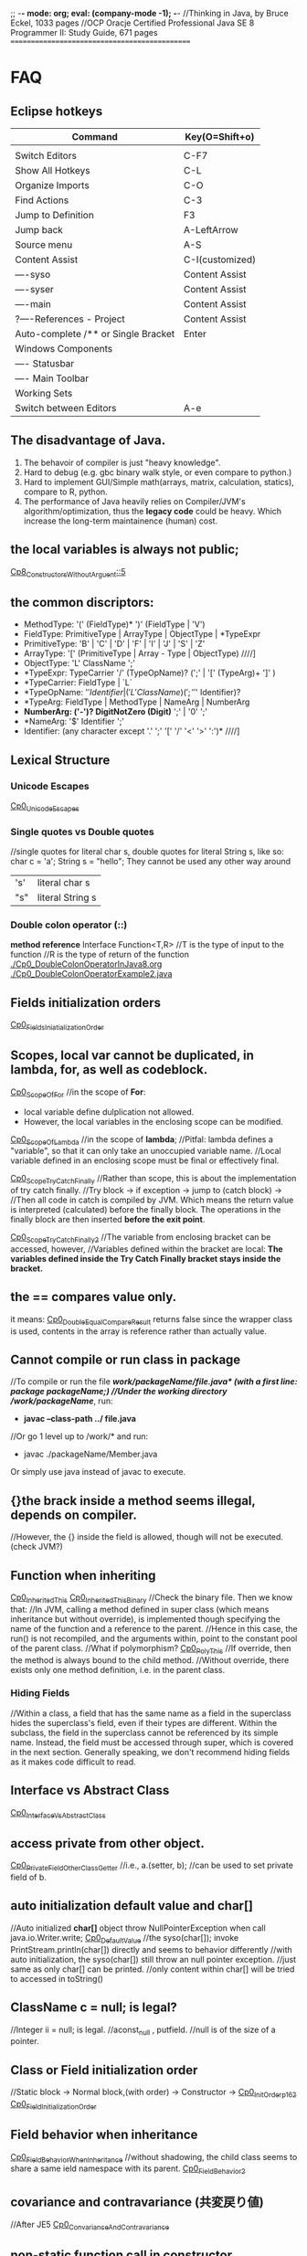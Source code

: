 ;; -*- mode: org; eval: (company-mode -1); -*-
//Thinking in Java, by Bruce Eckel, 1033 pages
//OCP Oracje Certified Professional Java SE 8 Programmer II: Study Guide, 671 pages
==============================================
* FAQ
** Eclipse hotkeys
   | Command                             | Key(O=Shift+o)  |
   |-------------------------------------+-----------------|
   |                                     |                 |
   | Switch Editors                      | C-F7            |
   | Show All Hotkeys                    | C-L             |
   | Organize Imports                    | C-O             |
   | Find Actions                        | C-3             |
   | Jump to Definition                  | F3              |
   | Jump back                           | A-LeftArrow     |
   | Source menu                         | A-S             |
   | Content Assist                      | C-I(customized) |
   | ----syso                            | Content Assist  |
   | ----syser                           | Content Assist  |
   | ----main                            | Content Assist  |
   | ?----References - Project           | Content Assist  |
   | Auto-complete /** or Single Bracket | Enter           |
   | Windows Components                  |                 |
   | ---- Statusbar                      |                 |
   | ---- Main Toolbar                   |                 |
   | Working Sets                        |                 |
   | Switch between Editors              | A-e             |

** The disadvantage of Java.
  1. The behavoir of compiler is just "heavy knowledge".
  2. Hard to debug (e.g. gbc binary walk style, or even compare to python.) 
  3. Hard to implement GUI/Simple math(arrays, matrix, calculation, statics), compare to R, python.
  4. The performance of Java heavily relies on Compiler/JVM's algorithm/optimization, thus the *legacy code* could be heavy. Which increase the long-term maintainence (human) cost.
** the local variables is always not public;
[[./Cp8_ConstructorsWithoutArgument.java::5][Cp8_ConstructorsWithoutArguent::5]] 

** the common discriptors:
   + MethodType: '(' (FieldType)* ')' (FieldType | 'V')
   + FieldType: PrimitiveType | ArrayType | ObjectType | *TypeExpr
   + PrimitiveType: 'B' | 'C' | 'D' | 'F' | 'I' | 'J' | 'S' | 'Z'
   + ArrayType: '[' (PrimitiveType | Array - Type | ObjectType)             ////]
   + ObjectType: 'L' ClassName ';'
   + *TypeExpr: TypeCarrier '/' (TypeOpName)? (';' | '[' (TypeArg)+ ']' )
   + *TypeCarrier: FieldType | `L`
   + *TypeOpName: '$' Identifier | ('L' ClassName) (';' '$' Identifier)?
   + *TypeArg: FieldType | MethodType | NameArg | NumberArg
   + *NumberArg: ('-')? DigitNotZero (Digit)* ';' | '0' ';'
   + *NameArg: '$' Identifier ';'
   + Identifier: (any character except '.' ';' '[' '/' '<' '>' ':')*      ////]
    
** Lexical Structure
*** Unicode Escapes
    [[./Cp0_UnicodeEscapes.java][Cp0_UnicodeEscapes]]
   
*** Single quotes vs Double quotes
    //single quotes for literal char s, double quotes for literal String s, like so: char c = 'a'; String s = "hello"; They cannot be used any other way around
    | 's' | literal char s   |
    | "s" | literal String s |
    
*** Double colon operator (::)
    *method reference*
    Interface Function<T,R> 
    //T is the type of input to the function
    //R is the type of return of the function
    [[./Cp0_DoubleColonOperatorInJava8.org]]
    [[./Cp0_DoubleColonOperatorExample2.java]]
    
** Fields initialization orders
   [[./Cp0_FieldsInitializationOrder.java][Cp0_FieldsIniatializationOrder]]

** Scopes, local var cannot be duplicated, in *lambda, for, as well as codeblock*.
   [[./Cp0_ScopeOfFor.java][Cp0_ScopeOfFor]]
   //in the scope of *For*:
      + local variable define dulplication not allowed.
      + However, the local variables in the enclosing scope can be modified.

   [[./Cp0_ScopeOfLambda.java][Cp0_ScopeOfLambda]]
   //in the scope of *lambda*;
   //Pitfal: lambda defines a "variable", so that it can only take an unoccupied variable name.
   //Local variable defined in an enclosing scope must be final or effectively final.

   [[./Cp0_ScopeTryCatchFinally.java][Cp0_ScopeTryCatchFinally]]
   //Rather than scope, this is about the implementation of try catch finally.
   //Try block -> if exception -> jump to (catch block) ->  
   //Then all code in catch is compiled by JVM. Which means the return value is interpreted (calculated) before the finally block. The operations in the finally block are then inserted *before the exit point*.

   [[./Cp0_ScopeTryCatchFinally2.java][Cp0_ScopeTryCatchFinally2]] 
   //The variable from enclosing bracket can be accessed, however, 
   //Variables defined within the bracket are local: *The variables defined inside the Try Catch Finally bracket stays inside the bracket.*

** the == compares value only.
   it means: [[./Cp0_DoubleEqualCompareResult.java][Cp0_DoubleEqualCompareResult]]
   returns false since the wrapper class is used, contents in the array is reference rather than actually value.

** Cannot compile or run class in package    
   //To compile or run the file */work/packageName/file.java* (with a first line: *package packageName;*)
   //Under the working directory /work/packageName/*, run:
     + *javac --class-path ../ file.java*
   //Or go 1 level up to /work/* and run:
     + javac ./packageName/Member.java
Or simply use java instead of javac to execute.

** {}the brack inside a method seems illegal, depends on compiler.
   //However, the {} inside the field is allowed, though will not be executed. (check JVM?)

** Function when inheriting
   [[./Cp0_InheritedThis.java][Cp0_InheritedThis]]
   [[./Cp0_InheritedThisBinary.hex][Cp0_InheritedThisBinary]]
   //Check the binary file. Then we know that:
   //In JVM, calling a method defined in super class (which means inheritance but without override), is implemented though specifying the name of the function and a reference to the parent.
   //Hence in this case, the run() is not recompiled, and the arguments within, point to the constant pool of the parent class.
   //What if polymorphism?
   [[./Cp0_PolyThis.java][Cp0_PolyThis]]
   //If override, then the method is always bound to the child method.
   //Without override, there exists only one method definition, i.e. in the parent class. 

*** *Hiding Fields*
    //Within a class, a field that has the same name as a field in the superclass hides the superclass's field, even if their types are different. Within the subclass, the field in the superclass cannot be referenced by its simple name. Instead, the field must be accessed through super, which is covered in the next section. Generally speaking, we don't recommend hiding fields as it makes code difficult to read.
** Interface vs Abstract Class
   [[./Cp0_InterfaceVsAbstractClass.java][Cp0_InterfaceVsAbstractClass]]
   
** access *private* from other object.
   [[./Cp0_PrivateFieldOtherClassGetter.java][Cp0_PrivateFieldOtherClassGetter]]
   //i.e., a.(setter, b); //can be used to set private field of b.
   
** auto initialization default value and char[]
   //Auto initialized *char[]* object throw NullPointerException when call java.io.Writer.write;
   [[./Cp0_DefaultValue.java][Cp0_DefaultValue]]
   //the syso(char[]); invoke PrintStream.println(char[]) directly and seems to behavior differently
   //with auto initialization, the syso(char[]) still throw an null pointer exception.
   //just same as only char[] can be printed.
   //only content within char[] will be tried to accessed in toString()

** ClassName c = null; is legal?
   //Integer ii = null; is legal.
   //aconst_null , putfield. //null is of the size of a pointer.

** Class or Field initialization order
   //Static block -> Normal block,(with order) -> Constructor ->
   [[./Cp0_InitOrderp162.java][Cp0_InitOrderp162]]
   [[./Cp0_FieldsInitializationOrder.java][Cp0_FieldInitializationOrder]]

** Field behavior when inheritance
   [[./Cp0_FieldBehaviorWhenInheritance.java][Cp0_FieldBehaviorWhenInheritance]]
   //without shadowing, the child class seems to share a same ield namespace with its parent.
   [[./Cp0_FieldBehavior2.java][Cp0_FieldBehavior2]]
   
** covariance and contravariance (共変戻り値)
   //After JE5
   [[./Cp0_CovarianceAndContravariance.java][Cp0_ConvarianceAndContravariance]]
** non-static function call in constructor
   [[./Cp0_nonstaticFunctionCallInConstructor.java][Cp0_nonstaticFunctionCallInConstructor]]
** merit of immutable objects
   + guarantee the value will not change.
   + thread safe
   + not necessary to deep copy
   + shareable among multiple clients
     
** Arrays vs. Collection
   The fastest way to print an array/collecton:
     + For anArray, use Arrays.toString(anArray);
     + For anCollection, just print it. It has its own toString() method;
** fail-fast iterator
   [[./Cp0_FailfastIterator.java][Cp0_FailfastIterator]]
** constructor with inheritance, super() this() rules.
   [[./Cp0_SuperThisInheritance.java][Cp0_SuperThisInheritance]]
** ClassCastException or Compile Error
   [[./Cp0_ClassCastExceptionOrCimpileError.java][Cp0_ClassCastExceptionOrCimpileError]]
   
** Default type of Literals
   |   1 | int    |
   | 1.0 | double |
   
** If without curly bracket
   [[./Cp0_IfWithoutCurlyBracket.java][Cp0_IfWithoutCurlyBracket]]
   //nestable
   
** While without curly bracket
   [[./Cp0_WhileWithoutCurlyBracket.java][Cp0_WhileWithoutCurlyBracket]]
   //not nestable
   
** Is it legal to throw without throws, if guarded? Legal.
   [[./Cp0_LegalToThrowIfGuarded.java][Cp0_LegalToThrowIfGuarded]]
   //Safe if guarded.
   
** ? null String, null or nullPointerException?
   [[./Cp0_NullString.java][Cp0_NullString]]

** Polymorphism pitfall, rebind timing.
   [[./Cp0_PolyPitfall01.java][Cp0_PolyPitfall01]]
   // i.e. cannot convert a polyed to another unrelated polyed object.

** ? Object.clone() pitfall
   //The general intent is:
   For any Object x, 
       (x.clone() != x) && (x.clone().getClass() == x.getClass()) holds true.
   ? [[./Cp0_ObjectClonePitfall.java][Cp0_ObjectClonePitfall]]
   //Check the oracle javadoc on Object.clone():
   //1. it performs a shallowcopy as described below. 
   //2. only objects that implemented clonable are able to call it without causing a (not runtime) Exception.
   //3. arrays implemented cloneable by default.  
    By convention, the object returned by this method should be independent of this object (which is being cloned). To achieve this independence, it may be necessary to modify one or more fields of the object returned by super.clone before returning it. Typically, this means copying any mutable objects that comprise the internal "deep structure" of the object being cloned and replacing the references to these objects with references to the copies. If a class contains only primitive fields or references to immutable objects, then it is usually the case that no fields in the object returned by super.clone need to be modified.

The method clone for class Object performs a specific cloning operation. First, if the class of this object does not implement the interface Cloneable, then a CloneNotSupportedException is thrown. Note that all arrays are considered to implement the interface Cloneable and that the return type of the clone method of an array type T[] is T[] where T is any reference or primitive type. Otherwise, this method creates a new instance of the class of this object and initializes all its fields with exactly the contents of the corresponding fields of this object, as if by assignment; the contents of the fields are not themselves cloned. Thus, this method performs a "shallow copy" of this object, not a "deep copy" operation.

The class Object does not itself implement the interface Cloneable, so calling the clone method on an object whose class is Object will result in throwing an exception at run time.

** null can be cast to object
   *(ObjectClass)null* is legal;
   
** find the relative file path when I/O
    String fileName = new File("").getAbsolutePath();
    fileName = (fileName.concat("/src/.../fineName.suffix"));
    BufferedReader in = new BufferedReader(new FileReader(fileName));

    
** OCPJP8 misc
*** default method inheritance
    [[./Cp0_DefaultMethodsInheritance.java][Cp0_DefaultMethodsInheritance]]
    //Even under polymorphism, the default method is bind to the closest one.
    
*** ClassCastException is RunTimeException
    [[./Cp0_ClassCastException.java][Cp0_ClassCastException]]
    
*** apache Commons Lang library
    [[./Cp0_reflectionToString.java][Cp0_reflectionToString]]

*** null pointer    
     + null char print nothing, 
     + null String print literal "null", 
     //however,
     + call on nullArrary.length throws the exception
     + call on nullString.length() throws the exception
     [[./Cp0_NullPointerExceptions.java]]

*** exceptionWhinLambda
    [[./Cp0_ExceptionWithinLambda.java]]
    
*** generic, type casting
    [[./Cp0_GenericFunctionAutoboxing.java]]
*** method reference on instance
    [[./Cp0_MethodReferenceGetterAsFunctionBean.java]]
    //four types of method reference:
      + ClassName::staticMethodName
      + instance::instanceMethodName
      + ClassName::instanceMethodName //this is important, take an incoming instance as a param
      + ClassName::new

*** primitive stream init trivia
    [[./Cp0_PrimitiveStreamTrivia.java]]
*** stream chaining trivia (java.lang.IllegalStateException: stream has already been operated upon or closed)
    [[./Cp0_StreamChainingTrivia.java]]
** System Properties
   [[./Cp0_SystemProperties.java][Cp0_SystemProperties]]    
   
   
** empty StringBuilder
   //print nothing
   [[./Cp0_NullStringBuilder.java]]
* Chapter 2. Introduction to Objects.
Java 1. > C++ when objects are more "dynamic". e.g. handling data that with an always changing size. Reasons: variables declaration conventions (effect how to compile). (cpp automatic/scoped variables or static in size) vs (Java's convention, the dynamic approach, e.g. the heap).
  However the dynamic method requires more headers, hence slower.
  Cpp can use heap too. However needs manual order, to destory. While Java uses the GBC.

2. Exception cannot be ignored. Thus more robust in general

3. When dealing with concurrency, Language level, enables it to cross-platforming(or not because it's JVM lol) i.e. multi-threading. 
  Shared resources access: Lock->use->Released loop. SE5~ with lib support. (diff. with Golong)

4. In Web senario. middleware a. processes client data, b. increases respond speed, c. more maintainable than changing client.
  To further reduce latency, use client-side programming. i.e. Common Gateway Interface (CGI)

  4.1 Most of the simple client-side programming could be implemented using plug-ins & scripting language. (e.g. js) However complex scripts might be messy since it is hard to catch error or debug.
  4.2 For more complicate usage (e.g. concurrency, database access, network programming, distributed computing), Java/.Net steps in via *applet* & *Java Web Start* :
    The applet might be considered as a specified tiny program(e.g. capture mouse click), which is pushed from server to client when necessary. However, since it depends on JRE(+-10MB), which needs to be manually downloaded, nand was not included by default in the IE(MS counter part shall be .Net/C#). The usage was limited in Internet.
    In enterprise however, since client machine are configurable by system manager, the applet&JavaWebStart might be more cost-efficient, since it eliminate the needs to manually update client softwares(each push of the applet is the newest).
    In cross-platform cases, Java applet/JWS > .Net, for obvious reason. Though in enterprise all-clients-Windows case exists.
    In real world, cases depends on the Legacy code, and the cost of each solution.
    Server-side-programming, including text processing & database r/w, are traditionally implemented using Perl, Python, C++ ,.etc to create CGI programs. For complicated usage(supposely dynamic large data?), servlets/JSPs kicks in. In this scenario, Java wins by cross-platforming. (there're more)

** Downcast
   //Compiler check if the father object could be child object.
   //If possible, then compiler allows downcast.
   //In runtime, if cast fail, throw runtime error.
   [[./Cp2_Downcasting.java][Cp2_Downcasting]]
   //instanceof: Merit: 
   //in very bad degisn, if the polymophism is necessary, however *a specific child method*, which is absent in parent class, is desired.
   [[./Cp2_Upcasting.java][Cp2_Upcasting]]

* Chapter 3. Everything is an Object
To manipulate objects, C/C++ use &* pointers, which is treated as special objects that each refer to a position in the memory. As for Java, the process is automated, and Class.Obj refers to the object in the memory.
  String s;    create the pointer.
  new ...;  create a new object.
  //Hence, String s = "ab"; is the illegal cases in C/C++
  String s = new String("asdf"); create a new obj -> link it to a pointer.

** Storage Lives in:
  a. The registers.
  b. The stack.
    In RAM, but directly supported by the processor, via its stack pointer. The stack pointer moves down for new memory, moves up to release the memory. 2nd fastest(supposely because of the fixed pointer)
    Objs in the stack must be specified explicitly on its exact lifetime(and size?) when compiling, thus reduce its flexibility.
    Java can also create new obj in the stack, i.e. *Primitive Types*:
      Heap is inefficient for small variables.
      generate new variables and store it directly in the stack.
      *keywords: boolean, char(16 bits), byte(8bits), short(16bits), int(32bits), long(64bits), float(32bits), double(64bits), void*
      *wrappers: Boolean, Characer, Byte, Short, Integer, Long, Float, Double, Void*
      Autoboxing, Wrapper and Primitive Types:
        char c = 'x';    //Primitive Types c in stack
        Character ch = c;
        char d = ch;
  c. The heap.
    In RAM. Most Java objs lives in the heap. Does not require to specify the lifetime on compilation. Calling the "new" function on runtime allocates new heap for the new obj. And needs cleanup (GBC), hence slower.
  d. Constant storage.
    Constant values are hard coded since it never changes. Somecases in Read-Only-Memory(ROM). e.g. string pool.
  e. Non-RAM storage. 
    Data lives outside a program. e.g. Streamed objects & Persistent objects. (e.g. used in JDBC/Hibernation)
     //the default length of the Object reference is 8 bits, and points to a maximum heap size of 32GB.

** Other datatypes: 
  High-precision numbers(Check later).
    BigInterger
    BigDecimal
  Arrays.
    > C++ in the sense that, 1. a Java array is guaranteed to be initilaized; 2. Java array has memory overhead & verify index on runtime, thus eliminated the risk of illegal r/w on memory outside of the array range. 

** Null pointer:
  //int[] anArray = {1, 2,..., 5};
  int[] nullArray;
  When pointer is declared without a referencing object, JAVA auto refer it to keyward *null*. When *null* is called, compilier throws an error.

** Obj lifespawn & GBC:
  *scope*
    {...{...}...}
    {int x=12;
      {int x=13; //Illegal in JAVA, though legal in C/C++
       String s = new String("13");
      }
    } 
   Java's *GBC* (on runtime) search in all obj created by *new*. Auto destory when out of the scope (cannot be referenced anymore).  
   While C++ GBC is hard coded.
 
** /Naming Conventions/
  https://en.wikipedia.org/wiki/Naming_convention_%28programming%29#Java
  | Class     | *UpperCamelCase*      |                                                                                                                              |
  | Methods   | *lowerCamelCase*      |                                                                                                                              |
  | Variables | *lowerCamelCase*      | should not start with '_' or '$'(instance variables). For temporary varialbes, (i j k) for integers, (c d e) for characters. |
  | Constants | *UPPERCASECHARACTERS* | should not start with digit                                                                                                  |

** class:
*** Default initial values for primitive types, *as members of a class*.
    | boolean | false    |                       |
    | char    | 'u\0000' | 16 bits = 2^16 = 16^4 |
    | byte    | (byte)0  | 8 bits = 1 byte       |
    | short   | (short)0 | 16 bits               |
    | int     | 0        | 32 bits               |
    | long    | 0L       | 64 bits               |
    | float   | 0.0f     | 32 bits               |
    | double  | 0.0d     | 64 bits               |
    //However, when assigning long value, must use the L notation after the value. 
        long l = 0xFFFFFFFFFFFFFFFFL;

***  *importing packages/classes*
     import java.util.ArrayList; //java.util is a package
     import java.util.*; 
  
***  *static*
      1. for CONSTANTs, that one single instance used universally.
      2. for methods which are independent, to any other object instances of that class.
*** *static* method create a fix entry point. Can be called withouout creating an object. 
    [[file:Cp3_Class.java::17][Cp3ClassStaticTest]]
    And for this reason (fixed entry point), the main{} has to be static.

** Javadoc (in case need more styles, use "doclets")
   *{>javadoc -d ./destination file}*
   [[./Cp3_Javadoc.java::3][Cp3_Javadoc]]
   1. Before the class/method
   2. more about @tags in *annotation*.
   3. some tags: @author, @version, @param, @return, @throws(check later), @deprecated  
      
* Chapter 4. Operators  
** *import static*
   [[file:Cp4_Operators.java][Cp4_Operators_import_statiic]]
   
** Something more about the *private, public, static* scopes.
   1. The meaning of private / public field shall be clear. 
    public class Person {
      public String name;
      private String count;
      modifier returnType nameOfMethod (Param List){
      //method body (could be used to modify the private variables)
      }
    }
   //in this case, use Person.method to interact with tthe private String.
   2. *static final* as const

** The *private class* / *inner class*
   Non-static variable cannot be referenced from a static context
   For detail see:
   [[https://docs.oracle.com/javase/tutorial/java/javaOO/innerclasses.html][docs.oracle.come/innerclasses]] 
   Private inner class -> referenced as *new* instance in a *public method* of the class-> main{call class constructor -> call the method};
   
** comparison
   * *equals()* (class java.lang.Object) 
   * *x.equals(y)* returns true if and noly if x & y points to the same object.
       while as in String class, there's another equals() that compares string content if match.
   * *instanceof*, find if is subclass or implementation.


** && || !

** Literals
   [[./Cp4_Literals.java][Cp4_Literals.java]]
   (byte) (short) / L / D / f
   0b / number / 0x / 0 
   Expoents: 1e-2d == 0.01; 1e1d == 10; 

** Bitwise Operators
   | AND | &           |
   | OR  | verticalBar |
   | XOR | ^           |
   | NOT | ~           |
   &=, |=, ^= are legitimate.
   Bitwise-NOT is illegit on *booleans*
   
** How to print the type of an primitive
   *Use autoboxing*
   Object o = x + c;
   System.out.println(o.getClass());
*** Note that (byte +,-,*,/,&,| byte) -> int
    [[./Cp4_Bitwise.java::10][Cp4_Bitwise]]
    To prevent register leak/overflow, and presumably increase effiency.
    Due to the definition of the operator, which for C# is defined in (ECMA-334). 
    
** Shift operators
   | signed extension   | >>, << |
   | Unsigned extension | >>>    |
   Note that since << cause overflow directly, <<< does not exist.
   char, byte, short auto promote to int. (to prevent "bits leak" in the x64 register)
   [[./Cp4_Bitwise.java::19][Cp4_Bitwise]] 
  
** Print Binary Strings
   Integer.toBinaryString();
   Long.toBinaryString();
   
** Ternary if-else operator
   boolean-exp ? ifTrueEvalFunction0 : ifFalseEvalFunction1; 
   static int ternary (int i){
     return i < 10 ? i * 100 : i * 10;
   }
** Casting operator
   [[./Cp4_Casting.java][Cp4_Casting.java]]
   double j = 1;
   int i = (int) j;
   (float format? IEEE 754, check later)
   Noted that the casting is not the same in C++;

** round() and int()
   java.lang.Math.round()

** no *sizeof()*
   size is hard coded into the compiler.
   
** *no warning on overflow*.
   int k = 2147483647;
   k * 4 == -4;

* Chapter 5, Controlling Execution
** if(boolean-statement)
     else if()
     else

** while(boolean-expression)
     statement

** do-while
   do
   while(boolean-expression);

** for(initialization; boolean-expression; step)
   | for (char i=0; i<10; i++) |
   | for (char c : Iterable)   |
   [[./Cp5_ControlFlow.java][Cp5_ControlFlow.java]]
** while(true) equals to for(;;) or for(;true;) 
** generate a list, (1, 10): //Java 8   
   [[./Cp5_ControlFlow.java::25][Cp5_ControlFlow.java]]
   import static java.util.stream.*;
   List<Integer> range = IntStream.rangeClosed(start, end)
    .boxed().collect(Collectors.toList());
     System.out.print(c + "");
   //In this case java seems quite tedious handling math.
   
** unconditional branching. return, break, continue
   *return*
   quit the current method.
   *break*
   break the for/while loop
   *continue*
   next loop
   
** "goto" - "label"
   [[./Cp5_Label.java][Cp5_Label]]
   the label better to be exactly before a control flow. 
   label1:
   outer-iter{
     lol:
     inner-iter{
       continue lol;
       continue label1;
       //...
       break label1;
     }
   }
   
** switch
   switch(integral-selector){
     case int-value1 : 
     case int-value2 : statement; //case 1 and 2 share an output.
                       break;
     case int-value3 : statement; 
                       break;
     //...
     default: statement; //execute default if no match.
   }
     
* Chapter 6, Initialization & Cleanup
  //The Cp5_ is a joke. or a simple mistake.
** Constructor 
   Same name as the class
** Method overloading
   [[./Cp5_Overloading.java][Cp5_Overloading.java]]

** this
   this refers back to object.
   [[./Cp5_This.java::3][Cp5_This.java]] 
   *used often in a returns clause.* 
   *to pass objects around(separate implementation with object, i.e. to call methods in other classes)*
   C increment(){ //C is the class. since "return this" returns an obj.
     i++; return this;
   }
   
   Also can call constructors from constructors. Once. Or use this.s = value; to modify class variable.

** Cannot call non-static methods from inside static methods. 

** Garbage Collection & Finalization 
   finalize(); //is just a mark, mark object for next garbage collection. Different with the /Distructor/ from C++
   Need to free() if used malloc() native function.
   Not reliable.
   
  *Avoid Finalizers* check out <Effective Java> later.
  try{//methods}
  finally{super.finalize()}
  
  *used to catch error e.g. obj not complete processed be thrown to gbc*
  protected void finalize(){
    if(flag)
      System.out.println("error msg.");
    super.finalize() //Call the base class finalizer
  }
*** GBC implementation
    1. reference-counting (simple, slow, inefficient)(when reference count==0 or null(out of scope), GBC. In circularly referencing cases, trash can have count greater than 0)
    2. Trace from static objects on the stack / in the static storage. 
       a. Hence, GBC might /stop-and-copy/, cp all live objects and pack them to new heap, thus free the desolated ones.
          it also create a map of new pointers and the old. correct when during the walk.
       b. when progn becomes stable, GBC uses /mark-and-sweep/, (slow but efficient in little to no garbage scenario. Prevent moving memory around.
    3. for big trunks / small temporary objects, use the *reference-counting* (generation-count), as well as *stop-and-copy*. 
       if all objects become long-lived, GBC proceed to *mark-and-sweep*.
       if fragments becomes an issue, GBC proceed to *stop-and-copy* again.
       
** the JIT implementation
    a JIT compiler partially or fully interpreted a code to native machine code so what does not rely on JVM interpretation.
    However, take compile time, and memory for the extra machine code, which decrease speed if cause paging.
    Or alternativly, /lazy evaluation/, JIT compile only when necessary.

** Member Initialization
   [[./Cp5_Initialize.java][Cp5_Initialize.java]]
   Every primitive field in a *Class* is automatically initiated. 
   
   Ways to specify initialize value, include the followings, Different from C++
   *specify when initialize*
   public class C{
     int i = 10;
     char c = 'c';
   }
   //Trivia in forward referencing
   public class MethodInit2
     //! int j = g(i); //illegal
     int i = f(); //legal
     int f() {return 10;}
     int g(int n) {return n;}
   }
   
   *objects within a class might get initialized multiple times, to guarantee proper initialization*
   e.g. If, in an overload method, an object is not initialized.
   
   *static* cannot be used on local variables, only applies to fields.
   The static object is initialized only once, when the obj is first called.
   public class C{
     static int i;
     static {
       i = 47;
     }
   }

** Array initialization   
   indexing operator [];
   int[] a1;
   int a1[]; //C++ style
   int[] a1 = {1, 2, 3, 4, 5};
   int[] a2;
   a2 = a1; //Only changes the pointer. 
   //So a2 change affects a1...
   [[./Cp5_Array.java][Cp5_Array.java]]
   
   when size unknown, use the *new* keyword:
   int[] a;
   a = new int[the_Length];
   //or
   int[] a = new int[the_Length];
`
*** Array grammar meaning  
    | int[] a1              | allocate enough memory for the *pointer*, to a primitive array       |
    | int[] ai = new ...    | primitive array, value initialized to default values. i.e. 0         |
    | //                    |                                                                      |
    | Integer[] a = new ... | non-primitive array, create a *list of pointers* with no real values |
    [[./Cp5_ArrayLoop.java][Cp5_ArrayLoop.java]]

*** Variable argument lists, multiple args processing
    [[./Cp5_VarArgs.java][Cp5_VarArgs.java]]
    //0 or more parameters, "..."
    //[[https://docs.oracle.com/javase/tutorial/java/javaOO/arguments.html#varargs][docs.oracle.com: Arbitrary Numbers of Arguments]]
    [[./Cp5_VarArgs2.java][Cp5_VarArgs2.java]]
    //Better to use only 1 Varargs List when overloading.
    [[./Cp5_VarArgsOverloading.java][Cp5_VarArgsOverloading.java]]
    and when an constructor is used, the default constructor is nullified. So be aware of the f() situation

** Enumerated types
   the *enum* keyword.
   [[./Cp5_Enum.java][Cp5_Enum.java]]
   [[./Cp5_Spiciness.java][Cp5_Spiciness.java]]
   //the keyword creates some default methods.
   //which include toString(), ordinal()

* Non-static variable cannot be referenced from a static context   
   *The Solution*:
     class method{
       public static void main(String[] args){
         method mypgn = new method();
	 mypgn.start();
       }
       void start(){}
     }
   //Literally, call *new* only on the main class.?
   //And use only the methods of the main classs.?
   //in Cp7_PackageRun.java, we can see a resolve, by simply create a new instance of the non-static class.
   //then call the method of the instance.
   [[./Cp7_PackageRun.java::6][Cp7_PackageRun.java::6]]
   [[./Cp5_Burrito.java][Cp5_Burrito.java]]
   [[./Cp7_Private.java][Cp7_Private.java]]

* Chapter 7, Access Control
  *Public, protected, package access, private*
** package: the library unit
   package access.mypackage; //Should be in .../access/mypackage/ClassName.java
   import access.mypackage;
   [[./Cp7_Package_Class.java][Cp7_Package_Class.java]] //The package java file is supposed to be in the destination folder.
   [[./Cp7_PackageRun.java::6][Cp7_PackageRun.java::6]]
   //Note the path. and java's CLASSPATH env variable. echo $CLASSPATH, which is normally the current folder.

*** Collisions
    the Collisions happens when trying to *new* a classname which is collided.
    Could be avoided by stating the full path, say java.util.Vector v, instead of Vector v.
*** Custom tool library
    //However in order to use that, the main package structure shall remain unchanged.
    //Which require some work.
    //However, this should be considered a way to write all data structures, sorting, etc.

*** Use imports to change behavior.
    *alike C's conditional compilation*
    can be used in such as debugging code.
    Two packages, *debug* and *debugoff*
    
** Java Access specifiers
*** Package access
   |                | Class | Package | Subclass(same pkg) | Subclass(diff pkg) | World |
   | Public         | +     | +       | +                  | +                  | +     |
   | protected      | +     | +       | +                  | +                  |       |
   | package access | +     | +       | +                  |                    |       |
   | private        | +     |         |                    |                    |       |
  
  *private*
  //private is import especially when multithreading.
  [[./Cp7_Private.java][Cp7_Private.java]]
  //getter/setter
  private String Xxx
  public String getXxx(){
    return XXX;
  }
  public String setXxx(String name){
    this.XXX = name;
  }

  *protected*
  //protected is to deal with inheritance.

  *default*
  //default package. i.e. classes in the same directory.

*** Interface and implementation
    *encapsulation*
    //convention: public at top.

    *Class level control*
    //Since a class cannot be private or protected, in case that want to limit class access,
    //use a private constructor. and a static method to call it.
    *method1* //useful if extra process needed, when creating an instance. Say a count.
    class Soup1 {
      private Soup1(){}
      public static Soup1 makeSoup(){
        return new Soup1();
      }
    }
    *method2* //a *design pattern*, <<Thinking in Patterns>>. It only allows one single object to be created.
    class Soup2 {
      private Soup2(){}
      //the "Singleton" pattern
      private static Soup2 ps1 = new Soup2(); 
      public static Soup2 access(){
        return ps1;
      }
      public void f(){}
    }

* Chapter 8, Reusing Classes
** Composition syntax
   in the book section, the code overwrited non-primitive object's *toString()* method.
   [[./Cp8_ToString.java][Cp8_ToString.java]]
   
** Inheritance syntax
   class sub-class extends super-class{}
   //if constructor *without* arguments.
   //the constructor will be called outward.
** Constructors without argument   
   [[./Cp8_ConstructorsWithoutArgument.java][Cp8_ConstructorsWithoutArguent]]

** Constructors with argument
   *super*
   [[./Cp8_Super.java::20][Cp8_Super.java::20]]
   //The *super* is just like *this*
   //super.methodA(); to call methodA() in super.
   
** Delegation
   public class SpaceShipControls{
     void up(int v){}
   }
   //delegation
   public class SpaceShip extends SpaceShipControls
     {public void up (int v){controls.up(v)}
   }

** Guaranteeing proper cleanup
   //If cleanup is necessary,
   //use 
   try{
     //...
   } finally {
     x.disposeFunction();//...
   }

** Name hiding @Override
   //To prevent unintentionally overloading in sub-classes.
   //Use the annotation. after Java SE5
   [[./Cp8_Override.java][Cp8_Override.java]]
   
** protected
   [[./Cp8_Protected.java][Cp8_Protected.java]] 
   //the private field cannot be accessed even in sub-classes.
   //private field using set/get method.
   // *However a new private static int call with the same name will not override* see line 24

** Upcasting
   class Instrument {
     public void play(){}
     static void tune(Instrument i){
       // ...
       i.play();
     }
   }
   public class Wind extends Instrument{
     public static void main(String[] args){
       Wind flute = new Wind();
       Instrument.tune(flute); //Upcasting
     }
   }

   //Ask: do I need upcasting.
   //Upcasting(inheritance) or Composition?
   //in Polymorphism.

** the *Final* modifier
   | Final Classes:  | cannot be subclssed                          |
   | Final methods:  | cannot be overridden or hidden by subclasses |
   | Final variables | can only be initialized once.                |
   
   Either a *compile-time constant* that won't ever change.
   Or can be a value initialized at run time that you don't want changed. (?) 
   
   *static final* has only one picece of storge that cannot be changed.
   //Naming convention: static final *ALL_CAPS_WITH_UNDERBARS*
   
   *final* primitive cannot be changed.
   *final* pointer cannot be pointing to other objects. Though the objects can be modified.
   [[./Cp8_Final.java][Cp8_Final]]
   
*** Blank finals
    [[./Cp8_Final.java::8][Cp8_Final.java::Line8]]
   
*** final argsList
    void f(final int i), then {i++} becomes illegal.
    //primaily used to pass data to anonymous inner classes.
   
*** When to use *final methods*
    1. Only use it to *prevent inhiritage / override.*
    2. (Deprecated, esp. after the *Hotspot* engine) Before Java SE 5/6, increase efficiency in some situations. When compile, invoke *inline calls*, which replace the method call with a copy of the actual code. As a result, the overhead is eliminated.
    [[./Cp8_FinalMethods.java][Cp8_FinalMethods.java]]
   
*** final classes
    cannot be inherited (extended).
    1. for Design reason.
    2. for Security reason.

*** the demerit of final.
    the Java 1.0/1.1 *Vector* class's methods are all final, which is bad. Due to:
    1. eliminated the possibility of overriding. e.g. the *Stack* inherit from *Vector*.
    2. inefficient when dealing with *Concurrency*. Because import methods, e.g. addElement(), elementAt(), are all synchronized. 
     
** Initialization and class loading
   different from C++, in Java, the static field's order does not matter.
   The loading start whenever a static member is accessed. 
   All constructors are by default static.
   So when a new constructor is called, the class code is loaded.
   Loading also happens when other static methods or field is called.
   And the initialization happends only once.
   [[./Cp0_FieldsInitializationOrder.java][Cp0_FieldsIniatializationOrder]]

** Initialization with inheritance
   [[./Cp8_ConstructorsWithoutArgument.java::5][Cp8_ConstructorsWithoutArguent::5]]
   //Mind the Order. 
   [[./Cp8_CompileOrder.java][Cp8_CompileOrder.java]]
   
   1. The main function first
   2. The constructor, parents first
   3. other fields are load on call.
   //The behavoir varies, depends on compiler versions.
   
* Chapter 9, Polymorphism
  *decoupling different types*
  This is also called *dynamic binding, or late binding, or run-time binding*
  
** Upcasting
   [[./Cp9_PolyUpcasting.java][Cp9_PolyUpcasting.java]]
   *Once override, the Super method cannot be called. Any call would redirect to the method in the sub-class.*
   
** Binding
   [[./Cp9_PolyUpcasting.java::21][Cp9_PolyUpcasting.java::21]]
   //tune(Instrument i); How compiler knows the right class to point to?
*** Binding
    *dynamic binding, or late binding, or run-time binding*
    //in contract, C only have early binding
    All methods in JAVA are latebinding.
    Except static, final(or private which is implicitly final)
    
    So the *final* call turn off dynamic binding, thus prevent method being overridden.
    
*** Producing the right behavior
    //Shape-Circle situation
    *Shape s = new Circle();* 
    s.draw(); //Circle.draw() will be called.
    //And s.getClass() returns "Circle"
    [[./Cp9_Shape.java][Cp9_Shape.java]]
    //However, if a new method is decleared in sub-class, it may not behave as expected.
    //The base class must have all methods/interfaces

*** Pitfall: fields and static method
    [[./Cp9_PolyPitfall.java][Cp9_PolyPitfall.java]]
    *static field should be accessed in a static way*
    //Avoid this:
    //Super sup = new Sub();
    //sup.function();
    //When function is called:
    //1. check if the f() is overrided. Execute the overrided version.
    //2. The function is hard-coded in the Sub .class file. Hence it uses that namespace. 
    //3. While the static field, doesn't change. So sup.i returns base While the static field, doesn't change. So sup.i returns base static vWhile the static field, doesn't change. So sup.j returns base static value.lue.
    
*** Behavior of polymorphic methods inside constructor
    //Inheritance. Just like the *constructors*. 
    //If not default(gbc), remember the *base-class* version. i.e. the *super* version.
    //Othewise the super part could not be properly set-up/clean-up.
    //practically used in *shared objects*
    [[./Cp9_Operators2.java][Cp9_Operators2]]

*** Covariant return types
    //Should be samed as the section above. sup sub01 behavior different before Java SE5.

** Designing with inheritance
   //When to avoid using polymorphism.
   //Better to *use composition first* since it is more flexible.
   //the *"State"* design pattern.
   [[./Cp9_State.java][Cp9_State.java]]
   
   
*** Substitution vs Extension
    //A clear way to use inheritance(or *polymorphism*), is when "pure" inheritance happens.
    //That is, only methods already decleared are overridden, no more new methods are included.
    //Extends is useful, but in the following case the poly cannot access new methods in child.
    [[./Cp9_Extends.java::17][Cp9_Extends.java::17]]

** *ClassCastException*, when error in downcasting.
   // *runtime type identification(RTTI)*
   [[./Cp9_RTTI.java::29][Cp9_RTTI.java::29]]
   //baseClass x = new baseClass();
   //In this case x cannot be downcast

* Chapter 10, Interfaces
** Abstract classes and methods
   [[./Cp9_PolyUpcasting.java][Cp9_PolyUpcasting.java]]
   //The methods within the Instrument class is always dummy;
   //So the code can be wrote that, when those methods are called, generate errors;
   //But that requires run-time debugging.
   //In order to detect those error in compile time, use *abstract* keyword.
   *abstract void f();*
   | 1. abstract methods must be within abstract classes.      |
   | 2. abstract classes *could* contain non-abstract methods. |
   //the keyword prevent user from creating *new* object of that class directly.
   rewind: Cp7 Access Control:
   package com.package; //should be in .../com/package/ClassName.java

** Interface
   //The *interface* keyword defines a completely abstract class.
   //In some other languages, this is called a "protocol"
   //Fields in an interface are implicitly *static* and *final*.
   [[./Cp10_Interface.java][Cp10_Interface.java]]
   
   | 1. All methods in an Interface are implicitly *public* only. | //void toString(); 
   | 2. The fields in an Interface is not implemented.            |

** *Complete decoupling*
   //When sub-function take different type of input, it does not Override super.
   [[./Cp9_Extends.java][Cp9_Extends.java]]
   class Processor {
     public String name(){ return getName(); }
     Object process(Object input) { return input; }
   }

   class Upcase() extends Processor { //body }

   public class Apply{
     public static void process(Processor p, Object s){ //p must be in a sub-class of class Processor.
       System.out.println(p.process(s));
     }
     public static void main(String[] args){
     process(new Upcase(), s);
     }
   }
   //When a Waveform which is a new package comes in, it cannot be used by Apply directly,
   //Since it is not a sub-class of class Processor.
   //The Processor and the Apply class are Not as decoupled.
   //Use interface to complete decouple as follows:

   public interface Processor {
     public String name();
     Object process(Object input);
   }

   class Upcase() implement Processor { //body }

   public class Apply{
     public static void process(Processor p, Object s){ //p could comes from anywhere outside the package.
       System.out.println(p.process(s));
     }
     public static void main(String[] args){
     process(new Upcase(), s);
     Waveform w = new Waveform();
     Apply.process(new FiterAdapter(new LowPass(1.0)), w); //And it could be more flexible.
     }
   }
   //Conclusion: Interface is more global, more flexible than an abstract class.

** "Multiple inheritance" in Java.
   //Interface is for *to upcast to more than one base type*.
   //Only 1 super class is allowed using *extends*
   //While Multiple interfaces are allowed using *implements*
   //implement vs abstract
   //1. use interface whenever can, whenever abstraction can be done without explicitly stating the function body or var.
   //2. to prevent client programming to new an "empty" object.
   
** Extending an interface with inheritance
   interface Monster{
     void meenace();
   }
   interface DangerousMonster extends Monster{
     void destroy();
   }
   interface Lethal {
     void kill();
   }
   interface Vampire extends DangerousMonster, Lethal {
   void drinkBlood();
   }
   //provide easy extenability

** Name collisions when combining interfaces
   class C{ public int f(){return 1}; }
   interface I { void f(); }
   //! C5 extends C implements I ; //error
   //return type different cannot differ methods away.
   // *Avoid same method names in different Interfaces.*

** Adapting to an interface
   //Scanner Java SE5 class.
   //by implementing method "read()", it is applicable to any existing class.

** Fields in interfaces 
   //Before Java SE5, the *enum* did not exist.
   //Hence:
   public interface Months{
     int
       JANUARY = 1, FEBRBUARY = 2, MARCH = 3,
       APRIL = 4, MAY = 5, JUNE = 6, JULY =7,
       AUGUST = 8, SEPTEMBER = 9, OCTOBER = 10,
       NOVEMBER = 11, DECEMBER =12;
   }
   [[./Cp10_Months.java][Cp10_Months]]
   [[./Cp10_InterfaceAsEnum.java][Cp10_InterfaceAsEnum]]
   //Fileds cannot be *blank finals*

** Nesting interfaces
   //It's a feature.

** Interfaces and factories
   // *Factory Method* designing pattern produce objects thta fit the interface.
   //commonly used in building *framework*.
   //More elegent using innerclass.

** Summary
   //Abstraction should be motivated by a real need.
   //Interfaces should be something that I refactor to when necessary, but not everywhere.
   //A guidline might be to *prefer classes over interfaces*, and use interface only when clearly necessary.
*** *default methods* and *static methods* in interface int JE8
   [[./Cp10_InterfaceDefaultStatic.java][Cp10_InterfaceDefaultStaic]]

* Chapter 11, Inner Classes
  //Allow code to be more elegant and clear.
  //The difference against normal classes.
  | 1. names are nested within the parent                     |
  | 2. it can be written to linked to its *enclosing object*. |
  [[./Cp11_Selector.java][Cp11_Selector]] 
  //theSelector selector = sequence.selector();
  
** Using .this and .new
   [[./Cp11_DotNewThis.java][Cp11_DotNewThis]]
   public Cp11_DotNewThis getOuter() {
       return Cp11_DotNewThis.this;
   }
   dnI.getOuter().thisIS();
   
** Inner classes and upcasting
   //Could be used to hide implementations.
   //Since only Innner classes could be private or protected.

** Inner classes in methods and scopes
   //2 reasons for using the inner classes.
   | 1. to implement a a interface and returns a reference.             |
   | 2. as an assistant class locally, while solving a complex problem. |

   if(b){class x{//body, encapsulation & getter;}} 
   //then the code is not accessable outside the scope.
   
** Anonymous inner classes
   [[./Cp11_A_PredicateImpl.java]]
   //inner class inside a method (an implementation of the abstract method?)
   [[./Cp11_InnerInMethod.java][Cp11_InnerInMethod]] //this is already anonymous inner? 
   Temp, Broken: [[./Cp11_AnonymousInner.java][Cp11_AnonymousInner]] 
   Q: which super? whosyourdaddy?
   //For inner class inside a class, see the [[./Cp11_Selector.java][Cp11_Selector]] example.
   
** ? Factory Method revisited

** Nested classes
   Terminology: Nested classes are divided into two categories: static and non-static. 
     + *Nested classes that are declared static are called static nested classes.*
     + *Non-static nested classes are called inner classes.*
   A nested class is a static inner class. It has attribute such as:
     + Does not need an outer-class object to create.
     + Cannot access a non-static out-class object from an object of a nested class.
     + Can have static data, field, or nested classes. Which is different from ordinary inner classes.
*** Why Use Inner Classes?
     + to logically group classes that are only used in one place.
        //If a class is useful to only one other class, then it is logical to embed it in that class and keep the two together. Nesting such "helper classes" makes their package more streamlined.
     + increases encapsulation
        //Consider two top-level classes, A and B, where B needs access to members of A that would otherwise be declared private. By hiding class B within class A, A's members can be declared private and B can access them. In addition, B itself can be hidden from the outside world.
     + It can lead to more readable and mantainable code:
        //Nesting small classes within top-level classes places the code closer to where it is used.

        
** Classes inside interfaces p257
   public interface C{
   void howdy();
   class Test implements C{
     System.out.println("Howdy");
   }
   public static void main(String[] args){
     new Test().howdy();
   }
}
   //as a static class. but nested. if inside a public class C, compiled as file: C$Tester, which could be deleted when packaging.

** Reaching outward from a multiply nested class.
   // *inner class object could call outer class private functions.*

** Why inner classes?
   //Must use: When multiple *abstract class* is wanted, to be extend.
   //Features: 
     //Each inner can *independently* inherit from an implementation.
       +Which means different implementations is possible within a single parent class.
       +Its creation not strictly tied to outer-class object. 
       +Which then provide better orginaziton. (The Sequence does not have to be a Selector. [[./Cp11_Selector.java][Cp11_Selector]])

#+NAME: multiple abstract class extensions
#+HEADERS: :classname C
#+BEGIN_SRC java
class ParentClass {} 
abstract class absC{
  void f(){
    System.out.println("absC.f");
  }
}
class Z extends ParentClass {
  absC makeC() {
    return new absC (){ 
      @Override
      void f() {
        System.out.println("absC.f.implement");
      }
    };
  }
} //anonymous inner class as an implementation
public class C{
  public static void main(String[] args){
    //! absC x = new absC(); //absC is abstract; cannot be instantiated
    Z z = new Z();
    z.makeC().f();
  }
}
#+END_SRC

#+RESULTS: multiple abstract class extensions
: absC.f.implement


** Closures & callbacks
   A *closure* is a callable object that retains information from the scope in which it was created.
     i.e. an inner class can manipulate private parameters in its parent class.

     
** OCPJP II, Inner Classes
*** Member Inner Class
    + public, private, protected or default
    + can extend any class and implement interfaces
    + can be abstract or final
    + *cannot declare static fields or methods*
    + can access members or the outter class including private members

*** does local class has name?
    [[./Cp11_localClassName.java][Cp11_localClassName]]
    //Local class (class inside a method) has a name.

*** *callbacks* function implementation using inner class
    [[./Cp11_Callback.java][Cp11_Callback]]
//It turned this.increment() into an Incrementable object.
//The nature of Callback, should be passing variable(s) as well as *a function*, which is determined on Runtime, to a Caller, which then execute the function.

*** Summary:
    1. Member inner class *cannot* declare static fields or methods, throw compile error. Only nested static classed are permitted to contain statics.

** ? Inner classes & control frameworks
   
** Inheriting from inner classes
   //Since an instance of an inner class must be attached to a parent class.
   //The super constructor must be explicitly called before the construction.
   [[./Cp11_InheritingAnInner.java][Cp11_InheritingAnInner]]

** ? Local inner classes
   
** Summary
*** (Static) Nested Classes:
    Accessed using the enclosing class name:
        OuterClass.StaticNestedClass
    To create an new instance, use the following syntax:
        OuterClass.StaticNestedClass nestedObject = new OuterClass.StaticNestedClass();
*** (Non-static) Inner Classes:
    An instance of InnerClass can exist only within an instance of OutClass, and has direct access to the methods and fields of its enclosing instance.
    To create an new instance, use the following syntax:
        OuterClass.InnerClass innerObject = outerObject.new InnerClass();
    There are two special kinds of inner classes: local classes and anoymous classes.
*** Shadowing
    In the inner class, if a variable is declared with the same name as an existing variable in the enclosing scope, then the declaration *shadows* the declaration of the enclosing scope. A shadowed declaration cannot be referred by its name alone:
    [[./Cp11_Shadowing.java][Cp11_Shadowing]]

* Chapter 12, Holding Your Objects (Container basic)
** Generics and type-safe containers
   [[./Cp12_ArrayListWithoutGeneric.java][Cp12_ArrayListWithoutGeneric]]
   [[./Cp12_ArrayListWithGeneric.java][Cp12_ArrayListWithGeneric]]
   //the ArrayList<Generic(class)> can also upcast, take sub-class Objects.
   //for(Apple c : apples)
         //loop body
** Basic concepts
   //Two very basic interfaces:
   1. Collection: a sequence of elements with rule(s) applied to them.
      + List: holds the order of elements inserted.
      + Set: cannot have duplicate elements
      + Queue: *produces* the elements in the order determined by a *queuing discipline*
   2. Map: a group of key-value object pairs, allowing value look-up with the key.
      + ArrayList: allows object look-up with *number*.
      + Map: allows look-up with *another object*. (also named as associatve array or a *dictionary*)
        
   //Upcasting also possible:
   List<Apple> apples = new ArrayList<Apple>();
   List<Apple> apples = new LinkedList<Apple>();
   //Though by upcasting, sub-type's specific functions might be lost.
   //e.g. TreeMap, LinkedList's functions that does not exist in Map, List.
   [[./Cp12_SimpleCollection.java][Cp12_SimpleCollection]]
   //0, 1, 2, 3, 4, 5, 6, 7, 8, 9, 
** Basic Methods; Adding groups of elements
   add(): ensures that this Collection contains the specified element.
   [[./Cp12_BasicMethods.java][Cp12_BasicMethods]]
   #+NAME: BasicMethods
   #+HEADERS: :classname 
   #+BEGIN_SRC java
   Collection<Integer> collection = new ArrayList<Integer>{Arrays.asList{1,2,3}}
   Collection<Integer> collection = new ArrayList<Integer>();
   Integer[] moreInts = {4,5,6};
   collection.addAll(Arrays.asList(moreInts)); //inferior
   Collections.addAll(collection, moreInts); //runs faster, hence the preferred approach
   #+END_SRC
   
   //the Arrays.asList() take a guess on type.
   [[./Cp12_AsListInference.java][Cp12_AsListInference]]
** Printing containers
   Arrays.toString()
   [[./Cp12_PrintingContainers.java][Cp12_PrintingContainers]]
   
#+NAME: PrintingContainers
#+HEADERS: :results table :classname PrintingContainers
#+BEGIN_SRC java
import java.util.*;

public class PrintingContainers {
    static Collection fill(Collection<String> collection) {
        collection.add("rat");
        collection.add("dog");
        collection.add("dog");
        return collection;
    }

    static Map fill(Map<String,String> map) {
        map.put("rat", "Fuzzy");
        map.put("dog", "Bosco");
        map.put("dog", "Spot");
        return map;
    }

    public static void main(String[] args) {
        System.out.println(fill(new ArrayList<String>()));
        System.out.println(fill(new LinkedList<String>()));
        System.out.println(fill(new HashSet<String>()));
        System.out.println(fill(new TreeSet<String>()));
        System.out.println(fill(new LinkedHashSet<String>()));
        System.out.println(fill(new HashMap<String,String>()));
        System.out.println(fill(new TreeMap<String,String>()));
        System.out.println(fill(new LinkedHashMap<String,String>()));
    }
}

#+END_SRC

#+RESULTS: PrintingContainers
| [rat       | dog        | dog] |
| [rat       | dog        | dog] |
| [rat       | dog]       |      |
| [dog       | rat]       |      |
| [rat       | dog]       |      |
| {rat=Fuzzy | dog=Spot}  |      |
| {dog=Spot  | rat=Fuzzy} |      |
| {rat=Fuzzy | dog=Spot}  |      |

   //HashSet Fastest to retrieve. If inserting order matters, 
   //LinkedHashSet or TreeSet(slower).
*** interface List extends Collection, Iterable
    //the List interface.
    //promise to maintain elements in a particular sequence.
    //Two types of List:
     + ArrayList: excels at random accesing elements, but slower when inserting and removing elements in the middle of a list.
     + LinkedList: provides optimal sequential access, insertion and deletion in the middle are cheaper, in exchange of a larger feature set than the ArrayList.
           //Maybe related to Type Information.
           
    //Basic methods:
    Obj.
        add(Obj); add(positionInIndex, Obj); addAll(positionInIndex, Obj); get(id); 
        remove(theExactObjRef); removeAll(); indexOf(theExactObj); clear();
        subList(idStart, idEnd); contains(Obj); set(id, Obj); 

    Collections.
        sort(Obj); Collections.shuffle(Obj); 
        
*** interface Iterator
#+BEGIN_SRC java
List<Pet> pets = new ArrayList<Pet>(Arrays.asList("dog", "cat"));
Iterator<Pet> it = pets.iterator();
#+END_SRC
    //it.
         hasNext(); next(); remove(); 
         
*** ListIterator
#+BEGIN_SRC java
List<Pet> pets = new ArrayList<Pet>(Arrays.asList("dog", "cat"));
Iterator<Pet> it = pets.listIterator();
#+END_SRC
    //it.
         hasNext(); next(); remove(); 
         
*** LinkedList 
#+BEGIN_SRC java
LinkedList<Pet> pets = new LinkedList<Pet>(Arrays.asList("dog", "cat"));
#+END_SRC
    //Obj.
          getFirst(); element(); peek(); removeFirst(); remove(); poll(); addfirst(); offer(); removeLast(); 

*** Stack
    //implemented using LinkedList.
    [[./Cp12_Stack.java][Cp12_Stack]]
    //To avoid conflict: must specify the whole path:
    //new java.util.Stack<String>();
    //new net.my.package.Stack<String>();
    
*** Set
    //
    
*** Map
    //use for each to loop through key/value/pair.
    //map.keySet(); map.values(); entrySet();
    [[./Cp12_Map.java][Cp12_Map]]
    //Obj.
          put("key", Obj); get("key"); containsKey("key"); continsValue(Obj);
          
    //Multi-dimention
#+BEGIN_SRC java
public class MapOfList{
  public static Map<Person, List<? extends Pet>>
    petPeople = new HashMap<Person, List<? extends Pet>>();
  static {
    //...body
  }
  public static void main(String[] args) {
    System.out.println("People: " + petPeople.keySet());
    System.out.println("Pets: " + petPeople.values());
    for(Person person : petPeople.keySet()) {
      print(person + " has:")
      for(Pet pet : petPeople .get(person))
        print("    " + pet);
    }
  }
}
#+END_SRC

*** Queue
    //First-in, first-out
    //important in transfering objects from one area of a program to another.
    //important in Concurrency. 
    //Use LinkedList to implement a Queue through upcast.
    [[./Cp12_Queue.java][Cp12_Queue]]
    //Queue.
            offer(): instert to tail, return false if can't.
            peek(), element(): return head without removing. False / NoSuchElementException if empty.
            poll(), remove(): remove & return the head. null / NoSuchElementException if empty.
            
*** PriorityQueue
    //when offer(), obj is sorted into the queue, default using natural order;
    //The oreder can be modified by customizable *Comparator*;
    //Which changes the order, ensuring peek(), poll(), remove()
    
*** Collection vs Iterator
    //public class xxx extends AbstractCollection<Generic>;
    //then implement hasNext(); next();
   
*** Foreach and iterators
    for (Type t : obj) 
    //Works for all Iterable(After SE5) objects.
    //Two implementations:
    [[./Cp12_Foreach.java][Cp12_Foreach]]
  
**  The Adapter Method idiom
    //in case a reverse is needed.
    //instead of overriding the iterator() method,
    //write a function:
    [[./Cp12_Reversible.java][Cp12_Reversible]]
  
**  Summary
    1. Array can be multidimensional, and can hold primitives. However, size unchangable.
    2. Collection holds single elements, Map holds associated pairs. Resizable automatically. Won't hold primitives, but autoboxing possible.
    3. ArrayList if a lot of random access, while LinkedListif insert/remove in the middle.
    4. Queues and Stacks are implemented using LinkedList.
    5. Map associate Objects with Objects. HashMaps are designed for quick access, TreeMap keeps keys in sorted order, thus slower, while
       a LinkedHashMap keeps keys in insertion order, while provide rapid access.
    6. Set accepts one of each type of Object only. HashSets provide fast lookups, TreeSets keeps elements in sorted order, 
       LinkedHashSets keep elements in insertion order.
    7. no need to use the legacy classes Vector, Hashtable or Stack in new code.
       
    //Simple Container Taxonomy. p309
    
* Chapter 13, Error Handling with Exceptions
  [[./Cp13_SevenIsEvil.java][Cp13_SevenIsEvil]]
  // ? the block after finally is still executed.
** Basic exceptions
   //exceptional condition -> a *new* exception object is created on the heap -> current path of execution is stopped ->
   the reference for the exception object is ejected -> exception-handling mechanism takes over and looking for the *exception hander* and execute.
** Exception arguments
   //throw new NullPointerException("t = null");
   //The string can be extracted.
   //Note that the *throw* can throw any type of *Throwable*.
** Catching an exception
   //a guarded region:
*** The try block 
#+BEGIN_SRC java
try {
    // Code that might generate exceptions.
} catch(Type1 id1)|{
    // Handle exceptions of Type1.
} catch(Type2 id2) {
    // Handler2
}
#+END_SRC
   //the id represents identifier.
**** Termination vs. resumption
     //for resumption, instead of throwing an exception, call a method that fixes the problem.
     //or put try inside a while loop.
     //However usually unpratical and hard to maintain especially in large systems, where the exception can be 
     //generated from many points.
** Creating customized exceptions
#+NAME: Cp13_InheritingExceptions
#+HEADERS: :results pp :classname InheritingExceptions
#+BEGIN_SRC java
class SimpleException extends Exception {}

public class InheritingExceptions {
    public void f() throws SimpleException{
        System.out.println("Throw SimpleException from f()");
        throw new SimpleException();
    }
    public static void main(String[] args){
        InheritingExceptions sed = new InheritingExceptions();
        try {
            sed.f();
        } catch(SimpleException e) {
            System.out.println("catch");
        }
    }
}
#+END_SRC

#+RESULTS: Cp13_InheritingExceptions
: Throw SimpleException from f()
: catch

   //printStackTrace(printStream);
   [[./Cp13_MyException.java][Cp13_MyException]]
   [[./Cp13_Logging.java][Cp13_Logging]]
** The exception specification
   //Must be thrown. 
   void function() throw exception;
   //However the throw can be compiled without really implementing a throw.
   //Thus, possible to throw in abstract classes.
** The *Exception* and how to catch all exceptions
   [[./Cp13_AllException.java][Cp13_AllException]]
** The StackTrack Elements.
   [[./Cp13_StackTrace.java][Cp13_StackTrace]]
** Rethrowing an exception.
catch(Exception e) {
System.out.println("An exception was thrown.")
throw e;
}
   //Any further catch block for the Exception e will be ignored,
   //Meanwhile e will be thrown to exception handlers in the next higher context. 
   //its attributes and info remain *unchanged*. i.e. The original info is kept.
   //or also possible to overwrite the original using  method *fillInStackTrace()*.
   //or throw another class of exception to achieve the save effect.
** Exception chaining
   //After JDK 1.4, all *Throwable* have the option to take a *cause* object in their constructor. 
   //The *cause* is intended to be the originating exception.
   //In 3 fundamental exception classes, the *cause* argument is allowed in the *constructor*:
   | *Error*            | used by JVM to report system errors. |
   | *Exception*        |                                      |
   | *RuntimeException* |                                      |
   //to chain any other type of exceptions, use the *initCause()* method (inherited from the public class Throwable)
try {
     lowLevelOp();
 } catch (LowLevelException le) {
     throw (HighLevelException)
           new HighLevelException().initCause(le); // Which uses cast. Legacy constructor
 }
   [[./Cp13_MyException.java][Cp13_MyException]]
*** Multi-dimentional array
 [[./Cp0_Array3D.java][Cp0_Array3D]]
 arr03[0][1] = 4;
 arr03[0] = new int[] {2, 2};
 System.out.println((arr03[0][1]));
 //Output: 2
** Standard Java exceptions
   //java.lang.Exception, check oracle documentation
*** Special case: RuntimeException
    [[./Cp13_RuntimeException.java][Cp13_RuntimeException]]
    //RuntimeException is not required to be caught.
    //If it gets to main(),
    //printStackTrace() is called as the program exits.
    //Error messages are printed to System.err.
    //A RuntimeException means either:
      1. An error programmer cannot anticipate. e.g. a null pointer outside of the program.
      2. An error in the program. Such as an ArrayIndexOutOfBoundException.
** Performing cleanup with *finally*.
   *finally clause always run*.
   //even on error.
   //example usage:
     1. As java's "goto" combined with the labeled break&continue statement.
     2. guarantee a important cleanup, which will be executed no matter what.  
        //e.g. use switch or if to implement multiple return point, finally use finally to cleanup.
*** pitfall: finally silence exception
    //Two situations:
    [[./Cp13_Pitfall.java][Cp13_Pitfall]]
    //a. Must ensure no exception is thrown in finally clause.
    //b. Must not have "return" in finally clause because it will mute all exceptions.
    // *Other situations*:
    try{
        f(); //report exception A.
        g(); //report exception B.
    } catch{//body} 
    //then exception B will not be reported if A error.
    
** Exception restrictions
   //When override a method, only exceptions that have been specified in the base class can be thrown.
   //An sub-class exception can be thrown.
   *Some advanced impromptu*:
   [[./Cp13_MyExceptionAdvanced.java][Cp13_MyExceptionAdvanced]]
   
** Constructors. Handle Construction Exceptions.
   //Sometimes, when constructor fail, the Obj won't be created, 
   //However finally runs every time, so it will run no matter what.
   //Use the following logic:
try{
    Construct x = new Construct(); // which may fail.
    try{
        // actions.
    } finally {
        x.dispose(); // clean-up if Obj x is constructed successfully.
    }
} catch (ConstructionException e) {
    // Construction Exception handler
}
   //Guard each Object if its construction may fail.

** Exception matching
   //As discovered in
   [[./Cp13_MyExceptionAdvanced.java][Cp13_MyExceptionAdvanced]]
   //Catch follows the order.
   
** Alternative approaches and guidelines
   //Some main logic of error handling:
   //Don't catch an exception unless know what to do with it.
   //The goal:
     1. To separate error handling code with main code, thus more readable.
     2. To reduce the amount of error-handling code, by allowing one handler to deal with multiple error sites.
   *to swallow the Exception:*
#+BEGIN_SRC java
try {
// ...body
} catch(ObligatoryException e) {} // Gulp!
#+END_SRC
   //Once this is done, the Exception is completly vanished.
   //Thus very hard to be re-discovered.
   //Remember to check.
   
** History
   //"...every invocation must be followed by a conditional test to determine what the outcome was.
   //This requirement leads to programs that are difficult to read, and probably inefficient as well,
   //thus discouraging programmers from signaling and handling exceptions."
   Thus one of the original motivation of exception was to prevent this requirement.
   //Authors reflection:
   //Error checking's merit comes from:
     1. A unified error-reporting model via exceptions.
        That is, regardless of whether the programmer is forced by the compiler to handle them.
     2. Type checking, regardless of *when* it takes place. 
        That is, either at compile time or at run time is fine.
        
   //Moreover, *reflection* and *generic* are required to compensate for the overconstraining nature of static typing.
   //Also, need to understand what the compiler is able to do.
   
** Passing exceptions to the console.
   [[./Cp13_ExceptionToConsole.java][Cp13_ExceptionToConsole]]
   // throw in main, which will be reflected in the console, does not require a catch.
   
** Converting checked to unchecked exceptions
try{
    // ... body
} catch(AnExceptionIDontKnowWhatToDo e){
    throw new RuntimeException(e);
}
   [[./Cp13_WrappedException.java][Cp13_WrappedException]]
   //Different types of exceptions are wrapped in a RuntimeException Object as its cause.
   //And since a RuntimeException does not require extra handling, more efficient.
   //Thus when do not know what to do, exception can be passed to someone who can handle it.
   
** Exception guideline:
   //Use exceptions to:
     1. Handle problems at the approatiate leve. (Avoid catching unless know what to do with them.)
     2. Fix the problem and call the method that cause the exception again.
     3. Patch things up and continue without retrying the method.
     4. Calculate some alternative result instead of what the method was suppose to produce.
     5. Do whatever you can in the current context and rethrow the *same* exception to a higher context.
     6. Do whatever you can in the current context and rethrow a *different* exception to a higher context.
     7. Terminate the program.
     8. Simplify. (Do not make things more complicated with the exception scheme.)
     9. Make your library and program safer. (Consider it as short-term investment for debugging, and a long-term investment for application robustness.)

** Summary
   [[./Cp13_AllException.java][Cp13_AllException]] //Catch all exceptions
   [[./Cp13_WrappedException.java][Cp13_WrappedException]]
   [[./Cp13_ReturnJVMCode.java][Cp13_ReturnJVMCode]]
   [[./Cp13_CatchFinallyExecuteOrder.java][Cp13_CatchFinallyExecuteOrder]] //Try->Catch->Finally->Return(even if in CatchBlock)


    //The actual recovery aspect might only be 10 percent.
    //However the bug reporting ablity is extremly useful. Even only with a Runtime exception.

*** Frequently Used Exceptions
   + ArrayIndexOutOfBoundsException: RuntimeException, Thrown to indicate that an array has been accessed with an illegal index. *The index is either negative or greater than or equal to the size of the array.*
   + IndexOutOfBoundsException: RuntimeException, Thrown to indicate that an index of some sort (such as to an array, to a string, or to a vector) is out of range.
     - listObject.get();
   + NumberFormatException:
     - Integer.parseInt("#")
   + IllegalArgumentException
   + IllegalStateException //JVM error?
   + ExceptionInInitializerError
     - nullString.length()[[./Cp13_ExceptionInInitializerError.java][Cp13_ExceptionInInitializer]]

       
** OCPJP misc
*** structure   
    Object -> 
      Throwable -> 
         + Exception
           - RuntimeException, 
           - (Checked exceptions)
         + Error
    //to catch an Error is legal, but is not a good practice.
    
*** OCP checked and unchecked exceptions
    //checked exceptions
    + java.text.ParseException
    + java.io.IOException
    + java.io.FileNotFoundException
    + java.io.NotSerializableException
    + java.sql.SQLException

    //runtime exceptions
    + java.lang.ArrayStoreException
    + java.time.DateTimeException
    + java.util.MissingRecourceException
    + java.lang.IllegalStateException  //invalid operation in collections and concurrency
    + java.lang.UnsupportedOperationException //invalid operation in collections and concurrency
      //oca
      + NumberFormatException //Integer.parseInt("str");
      + ClassCastException //Obj o = "1"; Integer i = (Integer) o
      + ArithmeticException //divide by 0
        
*** multi-catch
    //Java 7+:
    catch (DateTimeParseException | IOException e)
    
    //trivia:
    catch(Exception1 e | Exception2 e | Exception3 e) //!DOES NOT COMPILE
    catch(Exception1 e1 | Exception2 e2 | Exception3 e3) //!DOES NOT COMPILE
    catch(Exception1 | Exception2 | Exception3 e)
    catch (FileNotFoundException | IOException e) {} //!DOES NOT COMPILE
    
    *multi-catch is effectively final*
    try{ //...
    } catch(IOException | RuntimeException e) {
        e = new RuntimeException(); //!DOES NOT COMPILE NO MORE. designed to reduce complexity, by preventing some bad random rethrowing
    } catch(Exception e){
        e = new RuntimeException(); //LEGAL, though not a good practice.
    }

*** Try-With-Resources
    //i.e., automatic resource management
    //Java will automatically close those resources
    [[./Cp13_TryWithResources.java]] 
    //This feather also prevented the following problem(if in.close() throw an IOException):
    } finally {
        if (in != null) in.close();
        if (out != null) out.close();
    }

    *trivia*
    1. try{} need at least a catch or finally clause, while try with resources does not. Because an implicit finally block runs before it.
    2. try(Scanner s = new Scanner(System.in)){
       }finally{ 
           //! s.close() //won't compile since not accessable
       }
      
    *java.lang.AutoCloseable*
    public void close() throws Exception;
    
    *suppressed exceptions*
    [[./Cp13_TryWithResources.java]] 

*** assert
    //enable assertion in development
    java -ea/enableassertions:com.mypkg... -da/disableassertions:com.otherpkg mainClassName
    [[./Cp13_Assert.java]]
    //! java.lang.AssertionError
    
    //a built-in worse version of JUnit.
    //Since JUnit separate the test code and guarantee those be run.
    
* Chapter 14, Strings
** Immutable Strings
   //String objects are immutable.
** Overloading '+' vs. StringBuilder
   //About Operator Overloading:
   //(The '+' and '+=' for *String* are the only operators that are overloaded in Java, and Java does not allow the programmer to overload any others.)
#+BEGIN_SRC java
String s = "abc" + "mango" + 47;
System.out.print(s);
//Output: abcmango47
#+END_SRC   
*** To decompile/disassemble the code: javap
    javap --help
    javap -c ClassName //Disassemble the code
[[./Cp14_SimpleStringV2.java][Cp14_SimpleStringV2]]
[[./Cp14_SimpleStringDisassembleV2][Cp14_SimpleStringDisassembleV2]]
//I think now instead of calling StringBuilder in Runtime, the String is resolved at compile time. 
//So that need no dynamic approach to reallocate the buffer.

[[./Cp14_SimpleString.java][Cp14_SimpleString]]
[[./Cp14_SimpleStringDisassemble][Cp14_SimpleStringDisassemble]]
    //Positional Order: 0, 1, 2, 3, ... 
| Afterline | Local Var | Stack    |
|         0 | 0 = this  | x        |
|         3 |           | x, x     |
|         4 |           | x        |
|         7 | 1 = x     |          |
|         9 | 2 = x     |          |
|        10 |           | x        |
|        11 |           | x.d      |
|        14 | 3 = x.d   |          |
|        16 |           | x, x     |
|        17 |           | x, x.d   |
|        25 |           | x, x.d++ |
|        28 |           |          |
|        31 |           | x.d      |
|        32 |           |          |
** StringBuilder
   //insert(), replace(), substring(), reverse()
   //append(), toString(), delete()
   [[./Cp14_BuildString.java][Cp14_BuildString]]
   //StringBuilder was introduced in JavaSE5. It's faster.
   //Before that *StringBuffer* was used, which ensured thread safety.
** Unintended recursion
   [[./Cp14_InfiniteRecursion.java][Cp14_InfiniteRecursion]]
   [[./Cp14_InfiniteRecursionDA][Cp14_InfiniteRecursionDA]]
   
   [[./Cp14_SimpleDeadLoop.java][Cp14_SimpleDeadLoop]]
   [[./Cp14_SimpleDeadLoopDA][Cp14_SimpleDeadLoopDA]]
   // return "AString" + this, in toString() implicitly calls the toString(), which causes the infinite recursion;
** Operations on Strings
** String format specifier
   [[./Cp14_Formatter.java][Cp14_Formatter]] 
   f.format("%-10.10s %5s %,20.2f\n", "Total", "", total);
   // %[argument_index$][flags][width][.precision]conversion
   //the .10 in the string means to truncate the string by that number.
*** a Hex Dumper
    //String.format(String format, Object... args)
    [[./Cp0_HexDumper.java][Cp0_HexDumper]]
** Regular Expression p372
//the *Quantifiers*, p374.
| Greedy | Reluctant | Possessive | Matches                                 |
|--------+-----------+------------+-----------------------------------------|
| X?     | X??       | X?+        | X, one or none                          |
| X*     | X*?       | X*+        | X, zero or more                         |
| X+     | X+?       | X++        | X, one or more                          |
| X{n}   | X{n}?     | X{n}+      | X, exactly n times                      |
| X{n,}  | X{n,}?    | X{n,}+     | X, at least n times                     |
| X{n,m} | X{n,m}?   | X{n,m}+    | X, at least n but not more than m times |
   
//the *Formatter* conversions
|---+-----------------------------------------+--------------|
| d | Integral(as decimal)                    |              |
| c | Unicode character                       |              |
| b | Boolean value                           |              |
| s | String                                  |              |
| f | Floating point                          |   179.543000 |
| e | Floating point (in scientific notation) | 1.795430e+02 |
| x | Integral (as Hex)                       |              |
| h | Hash code (as Hex)                      |              |
| % | % Literal                               |              |

//the *regex* p372
| \s | a white space char           |
| \S | a non-~                      |
| \d | a numeric digit              |
| \w | a word character[a-zA-Z_0-9] |
| \W | [^\w]                        |

#+BEGIN_SRC java
System.out.println("+911".matches("(-|\\+)?\\d+")); // true
//------------
StringObj.split(regex); // split("n\\W+");
#+END_SRC

   //More in JDK documentation, section:
   java.util.regex.Pattern

*** String[] split(String regex, & int limit)
    [[./Cp14_Split.java][Cp14_Split]] 
   
*** Match in String
    [[./Cp14_MatchInString.java][Cp14_MatchInString]]
#+BEGIN_SRC java
    String s = "-1231234123";
    Pattern p = Pattern.compile("-\\d*");
    Matcher m = p.matcher(s);
    // m.reset("newString"); //reset() the Matcher m to new string. 
                             //m.reset(line); where (String line: new TextFile(args[0])){};
    System.out.println("maches(): " + m.matches()); // matches the whole string.
                                   // m.lookingAt() //matches from the start.
    while(m.find()){ //matches from anywhere.
        System.out.println(m.group() + " atpos: " + m.start() + "-" + (m.end() - 1));
    } 
#+END_SRC:

*** Groups
    [[./Cp14_RegexGroup.java][Cp14_RegexGroup]]

*** ? Pattern.flag
    
*** split()
    Arrays.toString(Pattern.compile("!!").split(input));
   
*** ? Replace operations
    //replaceFirst(); replaceAll(); appendReplacement(); appendTail();
    
** ? Scanning input p389
   [[./Cp14_SimpleRead.java][Cp14_SimpleRead]]
   //Scanner take a File Object, an InputStream, a String, or a Readable;
   [[./Cp14_Scanner.java][Cp14_Scanner]] 
   
*** ? StringTokenizer p389
    //to split string before scanner or split() exist in JDK.

    
** ocpjp misc
*** Internationalization(I18n), localization(l10n)
    *ResourceBundle*
    new Locale(String language)
    new Locale(String language, String country)

    ResourceBundle.getBundle("name");
    ResourceBundle.getBundle("name", locale);
    [[./Cp14_I18N.java]]
    //or extend and overwrite the ResourceBundle class to further customize if so wish.
    //The priority, 11 steps table,
      1. Zoo_fr_FR.java
      2. Zoo_fr_FR.properties
      3. Zoo_fr.java
      4. Zoo_fr.properties
      5. Zoo_en_US.java //the default locale
      6. Zoo_en_US.properties
      7. .. //without country code
      8. ..
      9. Zoo.java //no locale, the default bundle
      10. Zoo.properties //no locale, the default bundle
      11. MissingResourceException
    //Parent attribute could be inherited by children
*** format(), Number parse()
    *NumberFormat*
    [[./Cp14_I18NNumberAndCurrency.java]]
    //parse stop and return on the first non-pasable character 
    NumberFormat nf = NumberFormat.getInstance();
    String one = "456abc";
    String two = "-2.5165x10";
    String three = "x85.3";
    System.out.println(nf.parse(one)); //456
    System.out.println(nf.parse(two)); //-2.5165
    System.out.println(nf.parse(three));//throws ParseException, which is a checked exception
*** date time format
    [[./Cp14_DateAndTimeFormat.java]]
    *date time format string (pattern)*
    + MMMM Month. The more Ms you have, the more verbose the Java output. 
      //M outputs 1, MM outputs 01, MMM outputs Jan, and MMMM outputs January.
    + dd day in the month. 
      //dd include the leading zero for a single-digit day.
    + , output a comma
    + yyyy
      //yy outputs a two-digit year and yyyy outputs a four-digit year.
    + hh the hour. 
      //hh includes the leading zero if single-digit hour.
    + : output a colon
    + mm the minute. 
      //m omits the leading zero if present.
represents the minutes using two digits.

    //Default formatter:
    //LocalDate.parse(): DateTimeFormatter.ISO_LOCAL_DATE, e.g. "2007-12-03", not null.
    //LocalTime.parse(): DateTimeFormatter.ISO_LOCAL_DATE, e.g. "10:15:30", not null.
    
* Chapter 15, ? Type Information
  //Runtime type infomation (RTTI) allows program to discover and use type information at runtime. 
** The need for RTTI
   psvm{
       List<Shape> shapeList = Arrays.asList(
           new Circle(), new Square(), new Triangle()
       );
       for(Shape shape : shapeList){
           shape.draw();
       }
   }
   //RTTI means that, at run time, the type of an object is identified.
   //RTTI routine:
     1. JVM load *Class object* using a subsystem named *class loader*.
     2. Which might comprise a chain of class loaders, however, only one *primordial class loader*.
     3. Which then loads *trusted classes*, including Java API classes, typically from the local disk, but can also include additional class loaders using hook, under special needs (e.g. related to Web server applications or downloading classes across a network).
     4. All classes are loaded into the JVM dynamically, upon the first time a static member of that class is referenced (the constructor is also a static method implicitly).
     5. The class loader first checks if the *Class* object for the specific type is loaded. If not, the default class loader finds the .class file by name (an add-on class loader might, e.g., look for the bytecodes in a database instead). As the bytes for that class are loaded, they are *verified* to ensure that they have not been corrupted and that they do not comprise bad Java code(one of the lines of defense for security in Java).
     6. Once the *Class* object for that type is in memory, it is used to create all objects of that type.
    //Class *Class*
    //Class.forName("X"); //returns the class object Class<?> X;

*** the Class object. Class.forName()
    [[./Cp15_forName.java][Cp15_forName]]
    //Reference to the appropriate *Class* object first, in order to use type information at run time.
    //2 convenient methods: 
      1. Class.forName("ClassName"). Which returns a reference to a particular class object.
      2. nameOfAnObj.getClass(). 
    //Literally, do not mix the two up. the returned classReference belongs to Class Class<T>

** Class literals ~p399
   the *class literal* is:
   //A second way to produce the reference to a Class object.
         FancyToy.class
   //It is simpler, and safer since it's checked at compile time(thus need not a *try* block). and more efficient since eliminateds the *forName()* method call.
   //Also applies to interfaces, arrays, and primitive types as well as normal class.
   //In addition, there exist a standard field called *TYPE* for each of the primitive wrapper class.

** Summary

*** Using Reflection 
    [[./Cp15_ReflectionDumpMethods.java][Cp15_ReflectionDumpMethods]]
    reflection instead of CGI? //The idea seems to be "reusing" an app, by changing its input. instead of copying and restart the whole app, which is the CGI method.
    
*** Object.getClass()
    [[./Cp15_GetClass.java][Cp15_GetClass]]
    //The actual result type is Class<? extends |X|> where |X| is the erasure of the static type of the expression on which getClass is called.
    //e.g.:
    Number n = 0;
    Class<? extends Number> c = n.getClass();
    //syso(c) == class java.lang.Integer

* Chapter 16, Generics
** General
   introduced in Java SE5, the concept of *parameterized types*
*** ? vs. C++ templates
    
*** Simple generics
    [[./Cp16_GenericMethodSimple.java][Cp16_GenericMethodSimple]]
    [[./Cp16_GenericClassBasic.java][Cp16_GenericClassBasic]]
    
*** A tuple library
    //The concept of *Data Transfer Object(or Messenger)*. Read-only. used in, e.g. return a pair of values.
    //Generic can be used to constrain the input type.
    [[./Cp16_TuplePair.java][Cp16_TuplePair]]
    


    
*** OCPJP8G misc
**** Limitation on Generic Parameters as a result of Type Erase
     [[./Cp16_TEUpperBound.java][Cp16_TEUpperBound]]
     
***** Cannot Instantiate Generic Types with Primitive Types

***** Cannot Create Instances of Type Parameters (cannot *new* )
       //Because at runtime, it would be equivalent to calling a new Object():
       public static <E> void append(List<E> list) {
           E elem = new E();  // compile-time error
           list.add(elem);
       }
       //work around:
       public static <E> void append(List<E> list, Class<E> cls) throws Exception {
           E elem = cls.newInstance();   // OK
           list.add(elem);
       }
       //invoke:
       List<String> ls = new ArrayList<>();
       append(ls, String.class);

***** Cannot Declare *Static Fields* Whose Types are Type Parameters
       //Because it might be confusing:
         public class MobileDevice<T> {
            private static T os;
         }
         //as the static field os will be share among instances, the result of:
         MobileDevice<Smartphone> phone = new MobileDevice<>();
         MobileDevice<Pager> pager = new MobileDevice<>();
         MobileDevice<TabletPC> pc = new MobileDevice<>();
         //could be confusing.

***** Cannot Use *Casts* or *instanceof* With Parameterized Types
       //Because a parameterized type is not a refiable type, by which it means that the type information is not fully available.
       //Refiable types include: *primitives, non-generic types, raw types, and invocations of unbound wildcards*. 
       //no *instanceof* example:
         public static <E> void rtti(List<E> list) {
             if (list instanceof ArrayList<Integer>) {  // compile-time error
             }
         }
         //but:
         public static void rtti(List<?> list) {
             if (list instanceof ArrayList<?>) {  // OK; instanceof requires a reifiable type
             }
         }
       //no *cast* example:
        List<Integer> l2 = new ArrayList<>();
        List<String> l1 = (List<String>) l2; //cannot cast from List<Integer> to List<String>
         //except when the parameter is the same:
         List<Integer> l1 = (ArrayList<Integer>) l2 // OK;

***** Cannot Create *Arrays* of Parameterized Types
      //Because 
        List<Integer>[] arrayOfLists = new List<Integer>[2];  // compile-time error
      //Background:
        String[] j = new String[2]; j[0] = 0; // Compile error, type mismatch
        Object[] o = new String[2];
        //! o[0] = 0; // ArrayStoreException (Runtime)
        //! o[1] = new Integer(100); // ArrayStoreException (Runtime)
      //In the later case, polymophism, it relied on runtime to detect the wrong type.
      //However, it is not possible to detect in the Array of Parameterized Type case:
        Object[] stringLists = new List<String>[]; //compile error, but pretend it's allowed
        stringLists[0] = new ArrayList<String>(); //OK
        stringLists[1] = new ArrayList<Integer>(); //An ArrayStoreException shold be throwned but this the runtime can't detect.
        
        <T> void f(T t){
           T[] tArray = new T[2]; //Cannot create an array of T;
           //It's because Java's arrays (unlike generics) contain, at runtime, information about its component type. 
           //However T is non-refiable, array creating is not allowed.
        }

***** Cannot *Create, Catch, or Throw* Objects of Parameterized Types
       //A generic class cannot extend the Throwable class directly or indirectly.
       //A type parameter cannot *extend* a Throwable class directly or indirectly, example:
         class MathException<T> extends Exception { /* ... */ }    // compile-time error
         class QueueFullException<T> extends Throwable { /* ... */ } // compile-time error
       //Cannot *catch* a type parameter, example:
         public static <T extends Exception, J> void execute(List<J> jobs) {
             try {
                 for (J job : jobs) { //... }
             } catch (T e) {   //compile-time error
             }
         }
       //However, possible to use a type parameter in *throws* clause, example:
         class Parse<T extends Exception>{
            public void parse(File file) throws T //OK
         }

***** Cannot Overload a Method Where the Formal Parameter Types of Each Overload Erase to the Same Raw Type
       //public class Example {
             public void print(Set<String> strSet) {}
             public void print(Set<Integer> intSet) {}
         }

**** upper-bound(extends) Insert 
     [[./Cp16_UpperBoundInsert.java]]
**** Pitfall, do not mix generic function and generic wildcard
     //Generic function:
     <T extends Object> private void f(List<T> list)
**** Trivia
     [[./Cp16_GenericCollectionTrivia.java]]
     *adding not-that-generic-element into generic list is possible, although ClassCastException be thrown upon an underlying cast.*  
     //i.e., java do not know what kinds of objects are actually inside a generic collection.
     //hence generic only pervent potential ClassCastException in the CompileTime
     
     *unbounded && upper-bounded generics are immutable*
     
     *the lower-bounded generic <? super IOException> is counter-intuitive!*
     List<? super IOException> listB = new ArrayList<>();
     //! listB.add(new Exception()); //do no compile!
     //the aim was to allow user to pass in a varities of list with less restrictions, without violating type safety.
     //Hence, we can only add element that is the *child* of IOException, in the meanwhile the destination container could have less constraint e.g., List<Exception>, or List<Object>.
     //keywords: *PECS(Producer Extends Consumer Super)*
     
**** Wildcard Capture and Helper Methods
     [[./Cp16_WildcardCapture.java]]

**** generic function syntax
     private static final <T> void fooHelperCaptureTheWildcard(List<T> l){}
     //wrong order does not compile


* Chapter 17, ? Arrays
* Chapter 18, Containers in Depth
* Chapter 19, I/O
** the *File* class
   //a or a set of "FilePath". to list all filenames, use list() which returns a String[].
   //if a different directory listing is desired, create a different *File* object.
   //to filter, *Filename Filter* interface
*** a directory lister 
    ? [[./Cp19_DirectoryLister.java][Cp19_DirectoryLister]] //String comparator, Arrays.sort.
     [[./Cp19_DirectoryListerAnonymousInner.java][Cp19_DirectoryListerAnonymousInner]] 
     
** Directory utilities

** ?
** Input and Output
   //a *stream* represents a kind of data source or sink as an object capable of producing or receiving data.
   //The stream hides the details of what happens to the data inside the actual I/O devide.
   //Through inheritance, everything derived from the *InputStream* or *Reader* classes has basic method *read()* for reading a single byte or a byte array. Likewise, all child of *OutputStream* or *Writer* classes has basic method *write()* for writing byte or a byte array.
   //However they are rarely used, instead implemented by other methods, which is *decorator* design pattern.
   
** Type of InputStream:
   *InputStream* represent classes that produce input from different sources. the sources can be:
      + a byte[] array
      + a String object
      + a file
      + a "pipe" *PipedInputStream*
      + a sequence of other steams, so it can be combined into a single stream
      + Other sources, such as an Internet connection.
    //Table of usage: p657

** ?
** Buffered input file
   [[./Cp19_BufferedInputFile.java][Cp19_BufferedInputFile]]
   //simple input
** Basic file output
   [[./Cp19_BasicFileOutput.java][Cp19_BasicFileOutput]]
** Summary
*** InputStream & OutputStream vs. Readers & Writers
    //The later was newly introduced in Java 1.1, but aims not at replacing the former one.
    //Instead, the former is used in *byte-oriented I/O*, while as the later is used in *Unicode-compliant, character-based I/O*
    //The former only support 8-bit byte steams so that it doesn't handle the 16-bit Unicode characters well. In addition, the later one is faster.
    //Bridging: *InputStreamReader* converts an InputStream to a Reader, *OutputStreamWriter* converts an OutputSteam to a Writer.

    //It is *sensible* to:
    //Try to use the *Reader* and *Writer* class whenever possible.
    //However, sometimes the byte-oriented I/O is the right answer. In those cases, code may not compile with char-based Reader and Writer.
    //In particular, the *java.util.zip* library is byte-oriented rather than char-oriented.
*** Sources and sinks of data
    | Java 1.0 classes                      | Java 1.1 classes             |
    |---------------------------------------+------------------------------|
    | InputStream                           | Reader                       |
    |                                       | adapter: InputStream Reader  |
    | OutputSteam                           | Writer                       |
    |                                       | adapter: OutputStream Writer |
    | FileInputStream                       | FileReader                   |
    | FileOutputStream                      | FileWriter                   |
    | StringBufferedInputStream(deprecated) | StringReader                 |
    | (no corresponding class)              | StringWriter                 |
    | ByteArrayInputStream                  | CharArrayReader              |
    | ByteArrayOutputStream                 | CharArrayWriter              |
    | PipedInputStream                      | PipedReader                  |
    | PipedOutputStream                     | PipedWriter                  |

*** "Decorator" classes
    | Filters: Java 1.0 classes         | Corresponding Java 1.1 classes                  |
    | FilterInputStream                 | FilterReader                                    |
    | FilterOutputStream                | FilterWriter(abstract class with no subclasses) |
    | BufferedInputStream               | BufferedReader(also has readLine())             |
    | BufferedOutputStream              | BufferedWriter                                  |
    | DataInputStream                   |                                                 |
    | PrintSteam                        | PrintWriter                                     |
    | LineNumberInputStream(deprecated) | LineNumberReader                                |
    | Stream Tokenizer                  | Stream Tokenizer                                |
    | PushbackInputStream               | PushbackReader                                  |

*** PrintWriter
    public class PrintWriter extends Writer{} 
    //Prints formatted representations of objects to a text-output stream. 
    //Its constructor support both OutputStream and Writer.
    //The class implements all of the print methods found in PrintStream.
    //See: [[./Cp19_BasicFileOutput.java][Cp19_BasicFileOutput]]
*** Serialization
    [[./Cp19_SerializationBasic.java][Cp19_SerializationBasic]]
    [[./Cp19_DeserializationBasic.java][Cp19_DeserializationBasic]]
    ////
    //Override the default readObject(), writeObject() method.
    [[./Cp19_SerializationCustomized.java][Cp19_SerializationCustomized]]
    [[./Cp19_DeserializationCustomized.java][Cp19_DeserializationCustomized]]

        
*** ocpjp misc
**** basic
***** File
      File parent = new File("/home/smith"); //new File("C:\\data\\smith") use skip in windows
      File child = new File(parent,"data/zoo.txt"); //parent will be skipped if null.
      System.out.println(file.exists());
      
***** IOStreams
      //Input/OutputStream vs. Reader/Writer
      [[Sources and sinks of data]]
      //Most Input Stream has a Output counterpart, however, exceptions exist, e.g., PrintWriter has no counterpart.
      *four abstract parent classes*
      //InputStream, OutputStream, Reader, Writer.

      //Note: Children normally inherit their names, with exception(s?):
      //PrintStream extends FilterOutpetStream extends OutputStream
      
      *Trivia*
      + a low-level stream connects directly with the source of the data.
      + In a file system, failing to close a file properly could leave it locked by the operating
system such that no other processes could read/write to it until the program is terminated.
        
      *Low/High Level*
      | Class Name         | Low/High Level | description              |
      |--------------------+----------------+--------------------------|
      | InputStream        | N/A            |                          |
      | Outputstream       | N/A            |                          |
      | Reader             | N/A            |                          |
      | Writer             | N/A            |                          |
      | FileInputStream    | Low            |                          |
      | FileOutputStream   | Low            |                          |
      | FileReader         | Low            |                          |
      | FileWriter         | Low            |                          |
      | BufferedReader     | High           |                          |
      | BufferedWriter     | High           |                          |
      | ObjectInputStream  | High           |                          |
      | ObjectOutputStream | High           |                          |
      | InputStreamReader  | High           | read from an InputStream |
      | OutputStreamWriter | High           | write to an OutputStream |
      | PrintStream        | High           |                          |
      | PrintWriter        | High           |                          |
      
      //however, new BufferedReader(new InputStreamReader(System.in)); read concole input.
      
      *flush()*
      //When called, request that all accumulated data be written immediately to destination.
      //Conisder call flush() intermittently while writing large file.
      //On close(), flush() will be performed automatically.
      
      *Marking the Stream*
      [[./Cp19_Mark.java]]
      + markSupported()
      + mark(int readlimit)
      + reset()

      *skip(long n)*
      [[./Cp19_Skip.java]]
      //ABCD -> read(): A -> skip(2); -> read(): D
      //similar to read(byte[] b), or read(); 
      //but faster.
      //The skip method of this class creates a byte array and then repeatedly reads into it until n bytes have been read or the end of the stream has been reached. Subclasses are encouraged to provide a more efficient implementation of this method. For instance, the implementation may depend on the ability to seek.
      
***** Working with Streams
      *FileInputStream and FileOutputStream*
      [[./Cp19_SimpleCopyFile.java]]
      
      *FileReader and FileWriter*
      [[./Cp19_SimpleRWText.java]]
      
      *ObjectInputStream and ObjestOutputStream*
      //involving serialization and deserialization
      
***** the java.io.Serializable Interface
      //Serializable must be recursively applied to nested classes.
      //If one of the contained class is not serializable, throw NotSerializableException (unchecked exception)
      //except those marked as *transient*. Though those data will be lost in serialization process.

      *serialVersionUID*
      //Although this is certainly not required as part of implementing the Serializable interface, it is considered a good practice to do so and update this static class variable anytime you modify the class.
      //Note: It is recommend to assign this UID manually instead of generating it using JVM, since different value might be generated, depending on the JVM version or the platform.
      *serialization ObjectStream*
      [[./Cp19_SerializationWithObjectStream.java]]
      //Note: null Object can be r/w in serialization, hence important to perform the check beforehand, using instanceof, which returns false if obj on its left side is null.
      *EOF Check Methods*
      //proper technique:
      try{
      } catch(EOFException e){
          //do nothing.
      }
      //Note: never use in.available() because its definition.
      *null and instanceof*
      x instanceof SomeClass is false if x is null.
      *trivia*
      //Note that all constructors are ignored during deserialization. String -> null, int -> 0, char -> nothing, ...;
      
      *PrintStream and PrintWriter*
      + PrintStream(File file)
      + PrintStream(OutputStream out)
      + PrintStream(String fileName)
        //out.print(String s)
        //out.write(int b) //write a *char*

      + PrintWriter(File file)
      + PrintWriter(OutputStream out) //an outputStream, need no adapter;
      + PrintWriter(String fileName)
      + PrintWriter(Writer out) 
        //out.print(String s)
        //out.write(String s)

***** Interacting with Users
      //java.io.Console class is recommended, however:
      *the old way*
      BufferedReader reader = new BufferedReader(new InputStreamReader(System.in)); 
      String userInput = reader.readLine(); //throws IOException;
      //the InputStream does not need to be closed since it is System.in;

      *the new way* //since Java 6;
      [[./Cp19_Console.java]]
      + reader()
      + writer()
      + writer().format()
      + format()
      + flush() //suggest to call prior to any readLine() or readPassword()
      + char[] readPassword() //Security note: If an application needs to read a password or other secure data, it should use readPassword() or readPassword(String, Object...) and manually zero the returned character array after processing to minimize the lifetime of sensitive data in memory. e.g. by calling Array.fill(thePasswordArrary,'x');
        
**** NIO.2
     //Non-blocking I/O

***** Path     
      //designed as a replacement to java.io.File, hence share a few common functionalities
      //In addition, support creating, detecting and navigating symbolic links.
      //related classes
      + java.nio.file.Paths //Factory method that generate system independent Path instance
      + java.nio.file.Files //helper class that operate mainly on a existing Path instance
        
      *java.nio.file.Paths*
      Path path1 = Paths.get("pandas","cuddly.png"); //considered relative
      Path path2 = Paths.get("c:","zooinfo","November","employees.txt"); //considered absolute
      Path path3 = Paths.get("/","home","zoodirector"); //considered absolute

      Path path4 = Paths.get(new URI("file:///home/zoodirectory")); //with URI
      URI uri4 = path4.toUri();
     
      File file = new File("pandas/cuddly.png");
      Path path5 = file.toPath();
      File file = path.toPath();


      *java.nio.file.FileSystems.getDefault() -> java.nio.file.FileSystem*
      //the previous Paths.get() is short-hand for:
      + Path path1 = FileSystems.getDefault().getPath("pandas/cuddly.png");
      [[./Cp19_NioBasic.java]]
        *access system other than default*
      + FileSystem fileSystem = FileSystems.getFileSystem(new URI("http://www.selikoff.net"));
        Path path = fileSystem.getPath("duck.txt");
        
      *path.getNameCount(), path.getName(int i)*
      //return Path object so that chaining is possible.
      Path path1 = Paths.get("/abc/swim.txt");     
      path1.getParent() //"/abc"
      path1.getParent().getParent() //"/"
      path1.getParent().getParent().getParent() //"null"
      path1.getParent().getParent().getParent().getParent() //NullPointerException
      
      *path.subpath(0,3)* //0, 1, 2; consistent with subString
      *path.toRealPath()* //NOFOLLOW_LINK symbolic link, return an absolute path, or throw IOException if file not exist
      *path1.resolve(path2).normalize()*
      *path3.resolve(path3.relativize(path4))*

***** java.nio.file.Files      
      [[./Cp19_nioFiles.java]]
      + exists
        //boolean Files.exists(Path path);
      + isSameFile
        //boolean Files.isSameFile(Path path1, Path path2)
      + createDiectory
        //throw some IOException if level 0 does not exist.
      + createDictories
        //Path path Files.creatDictories;
        //create all from level 0; throws
      + copy
        //long copy(InputStream in, Path target, CopyOption... options)
        //long copy(Path source, OutputStream out)
        //Path copy(Path source, Path target, CopyOption... options)
      + move
        //Path move(Path source, Path target, CopyOption... options)
          //trying to move non-empty directory throw IOException
      + delete
        //void delete(Path path)
      + deleteIfExists
        //boolean deleteIfExists(Path path)

***** Files.newBufferedReader() and newBufferedWriter(), with Charset
      Path path = Paths.get("/animals/gopher.txt");
      try (BufferedReader reader = Files.newBufferedReader(path, Charset.forName("US-ASCII"))) {
      String currentLine = null;
      while((currentLine = reader.readLine()) != null)
          System.out.println(currentLine);
      } catch (IOException e) {
      // Handle file I/O exception...
      }

      *readAllLines()*
      List<String> readAllLines(Path path, Charset cs);
      //OutOfMemoryError if file is significantly large, since all read into memory.

***** java.nio.charset.Charset
      + Charset.forName("...");
        
***** Understanding File Attributes
      *basic attributes*
      + boolean Files.isDirectory(Path path) //for symbolicLink, the attributes of the original file
      + boolean Files.isRegularFile(Path) //for symbolicLink, the attributes of the original file
      + boolean Files.isSymbolicLink(Path)
      //does not throw checked Exception
      
      *accessibility*
      + boolean Files.isReadable(Path path)
      + boolean Files.isExecutable(Path path)
      //-----------No IOException above------------------//

      //-----------throws IOException below------------------//
      *visibility*
      + boolean Files.isHidden(Path path) //IOException
      
      *size()*
      + long Files.size(Path) //IOException
      
      *getLastModifiedTime() and setLastModifiedTime()*
      + FileTime getLastModifiedTime //IOException
      + FileTime setLastModifiedTime //IOException
        //java.nio.file.attribute.FileTime implements Comparable<FileTime>
        //fileTime.toMillis()
        //fileTime.fromMillis(System.currentTimeMillis())

      *getOwner() setOwner()*
      + UserPrincipal Files.getOwner(Path path); //OIException
      
      *views API*
      //2 sets of methods:
      + Files.readAttributes() //return a read-only view of the file attributes.
        BasicFileAttributes data = Files.readAttributes(path, BasicFileAttributes.class);

      + Files.getFileAttributeView() //return the underlying attribute view, and a direct resource for modifying file information
      BasicFileAttributeView view = Files.getFileAttributeView(path,BasicFileAttributeView.class);
      BasicFileAttributes data = view.readAttributes();
          FileTime lastModifiedTime = FileTime.fromMillis(
          data.lastModifiedTime().toMillis()+10_000);
      view.setTimes(lastModifiedTime, null, null); 
      //void setTimes(FileTime lastModifiedTime, FileTime lastAccessTime, FileTime createTime)
      
***** the New Stream Methods //throws IOException
      Stream<Path> Files.walk(Path start, &int maxDepth, FileVisitOption... options);
      Stream<Path> Files.find(Path start, int maxDepth, BiPredicate<Path, BasicFileAttributes> matcher)
      Stream<Path> Files.list(Path dir)

      Stream<String> Files.lines(Path path)
      Stream<String> Files.lines(Path path, Charset cs)

* Chapter 22, ? Enumerated Types
** Basic enum features
   [[./Cp22_EnumBasic.java][Cp22_EnumBasic]]
   
** Methods of Enum Objects
   + public final int compareTo(E o)
     //Compares this enum with the specified object for order. Returns a negative integer, zero, or a positive integer as this object is less than, equal to, or greater than the specified object. Enum constants are only comparable to other enum constants of the same enum type. The natural order implemented by this method is the order in which the constants are declared.
   + public final Class<E> getDeclaringClass()
   + public static <T extends Enum<T>> T valueOf(Class<T> enumType, String name)
   + protected final void finalize()

** trivia
   [[./Cp22_MethodsInEnumElements.java]]

* Chapter 20, Annotations
  //Annotations is also known as *metadata*. It provide a formalized way to add information to the code so that the data is easily accessable at some later point.
  //The invention is partly motivated by a general trend towards combining meta with src files, instead of keeping it in external documents, as well as a response to feature pressure from other languages, e.g. C#.
  //Introduced in Java SE5.
  //Java SE5 *java.lang* defines 3 annotations: *@Override, @Deprecated, @SupressWarnings*, the @SupressWaring is allowed but not supported thus ignored before Java SE5.
** Base syntax
   [[./Cp20_BasicAnnotationDefine.java][Cp20_BasicAnnotationDefine]]
   [[./Cp20_BasicAnnotationRun.java][Cp20_BasicAnnotationRun]]
** Storing and recovering data
   [[./Cp19_StoringAndRecovering.java][Cp19_StoringAndRecovering]]

*** Annotations That Apply to Other Annotations
    //The so-called *meta-annotations*.
    //Maybe, check Enum RetentionPolicy. which store those options.
    //Defined in java.lang.annotation. See [[https://docs.oracle.com/javase/tutorial/java/annotations/predefined.html][docs.oracle.com, annotations predefined]]
    + *@Rentention(policy)* specifies how the marked annotation is stored: 
      - RetentionPolicy.SOURCE - The marked annotion is retained only in the source level and is ignored by the compiler.
      - RetentionPolicy.CLASS - The marked annotation is retained by the compiler at compile time, but is ignored by the JVM.
      - RetentionPolicy.RUNTIME - The marked annotation is retained by the JVM so it can be used by the runtime environment.
    + *@Documented(args)* indicates that, whenever it is used, those elements should be documented in Javadoc, whereas the default behavior is to not include it.
    + *@Target(args)* marks another annotation to restrict what kind of Java elements the annotation can be applied to. Allows the following values:
      | ElementType.    | ~ can be applied to a/an: |
      |-----------------+---------------------------|
      | ANNOTATION_TYPE | annotation type           |
      | CONSTRUCTOR     | constructor               |
      | FIELD           | field or property         |
      | LOCAL_VARIABLE  | local varible             |
      | METHOD          | method-level annotation   |
      | PACKAGE         | package declaration       |
      | PARAMETER       | parameters of a method    |
      | TYPE            | element of a class        |
*** marker annotation
    + *@Inherited* allow subclasses to inherit parent annotations.
      //i.e, the sub-class will or will not inherit the annotion from the parent class.
    An annotation without any elements. such as "@Test". "@UseCase()"
    //Like the use case below, annotation might be used as descriptions, to mark empty cases, which could then be filled later.
    [[./Cp20_BasicAnnotationDefine.java][Cp20_BasicAnnotationDefine]]
    [[./Cp20_BasicAnnotationRun.java][Cp20_BasicAnnotationRun]]
** Writing annotation processors
   //Annotation differ with comments in that, it supports self-created tools, which helps in creating those comments.
   //Java SE5 provides extensions to the reflection API, which help to create annotation processors.
   //Also, an external tool named *apt* is added to help programmers in parsing Java source code with annotations.
   *public <T extends Annotation> T getAnnotation(Class<T> annotationClass)*
   [[./Cp20_BasicAnnotationProcessor.java][Cp20_BasicAnnotationProcessor]]
   //Note that if not specify that retain info at runtime, then cannot be processed.
   The following elements could exist in such an annotation:
   | All primitives             |
   | String                     |
   | Class                      |
   | Enums                      |
   | Annotations                |
   | Arrays of any of the above |
** Default value constraints
   Non-primitive elements cannot take *null* as value, neither in src or in the annotation. 
      //Go around with -1 or emtpy string "".
** Generating external files
   //check the package Cp20AnnotationPkg
   [[./Cp20_Member.java][Cp20_Member]]
   //Also, @SQLString(30) is a shortcut for assigning, the value to the only 1 var with arithmetic value, if it is named as *value*.
*** ? Alternative solutions
    //some alternative designed for solving the SQL problem.
    //However has limitation and the annotation design seems to be the best.

** Annotations don't support inheritance
   *extends* keyword is not supported with *@interfaces*.

** Implementing the processor
   //A processor which read a class file, checks for its database annotations and generates the SQL command for making the database.
   [[./Cp20_TableCreator.java][Cp20_TableCreator]]
   
   
** ? java.lang.reflect *Interface AnnotatedElement*
   public interface AnnotatedElement;
     ? Where is an annotation A?
     + directly on an element E if E has RuntimeVisible Annotations in which contains A.
    
   
** ? Use *apt* to process annotations
*** ? Using the Visitor pattern with apt
** Annotation-based unit testing
   //Annotation based test: Junit, merit: is able to test both private methods and public ones.
*** ? How to delete the test methods
  
* Chapter 21, Concurrency
  //speed vs. design manageablity
  //utilize multiple cores 
  //also may improve speed in single core processor (different from hyperthreading)
  // *blocking*, e.g. program stall during I/O.
  //Problem exists in dealing with global variables. need communication. (Go).
  //Language level: does function call produces side effects: *Erlang*
  
  //java threading creates tasks *whithin* the single process represented by the executing program.
          , ? which increase operating system transparency.(e.g.?)
            
  //The necessity of concurrency code designing:
      + To solve some particular problem, e.g. a simulation, in which the interaction among independent elements is necessary.
        Multithreaded systems often only support a relatively small number of threads, on the order of tens or hundreds. The number is platform dependent. in Java, it depends on the version of JVM.
        in Java, programmer should assume that threads number will not be large enough to assign one thread for each individual element.
        
  //A solution: 
    + *cooperative* multithreading. Each task voluntarily gives up control, which requires the programmer to consciously insert some kind of yielding statement into each task.
      Advantage: 
      | Context switching is typically much cheaper (than with a preemptive system)               |
      | ? Theoretically no limit to the number of independent tasks that can be running at once]. |
      //Hence, when dealing with a large number of simulation elements, this could be the ideal solution.                                                                            
      //However, some cooperative systems are not designed to distribute tasks across processors, which could be very limiting. (examples?)

    + Java: *preemptive* threading. scheduling mechanism provides time sices for each thread, periodically interrupting a thread and context switching to another thread so that each one is given a reasonable amount of time to drive its task.
      *messaging* system, when multiple independent computers distributed across a network exists. Then all the processes are running completely independently of each other,

** Basic threading
   //each of these independent tasks(subtasks) is driven by a *thread of execution*, which is a single sequential flow of control within a process. A single process can thus have multiple concurrently executing tasks. 
   //The CPU allocation is seperated in a different layer.

*** Defining tasks, *Runnable* run();
    //A Thread drives tasks, hence need a way to describe the task. Using *Runnable*.
    [[./Cp21_LiftOff.java][Cp21_LiftOff]]
    [[./Cp21_LiftOffRun.java][Cp21_LiftOffRun]]
    new ClassName().f();

*** The *Thread* class
    [[./Cp21_LiftOffBasicThreads.java][Cp21_LiftOffBasicThreads]] 
    Thread t = Thread(Runnable);
    t.start(); // start(), when called, JVM calls the run() method of this thread.
    [[./Cp21_LiftOffMoreBasicThreads.java][Cp21_LiftOffMoreBasicThreads]] 
    //About public static void Thread.yield();
        + This method is rarely approprite to use. However may be useful for debugging or testing, where it may help to reproduce bugs due to race conditions.
    //About GBC:
        main{
            new Thread(Runnable).start();
        }

        + Though it seems no reference is generated when a new thread is called, and thus might be GBCed, it is not. *Each Thread has a reference stored somewhere, and cannot be cleaned up ultil the task exits its run() and dies*. 
     [[./Cp21_Print3TimesReturn.java][Cp21_Print3TimesReturn]]
     

** Using Executors executor.execute(new Runnable);
   //Java SE5 java.util.concurrent *Executors*
   public interface Executor throws RejectedExcecutionException, NullPointerException{
       void execute(Runnable command);
   }
   //The interafce provides a way of decoupling task submission from the mechanics of how each task will be run, including details of thread use scheduling, etc.
       //Usage: Instead of
           new Thread(new(RunnableTask())).start();
       //use the following:
           Executor executor = anExecutor;
           executor.execute(new RunnableTask1());
           executor.execute(new RunnableTask2());
           [[./Cp21_ExecutorDirect.java][Cp21_ExecutorDirect]]

#+BEGIN_SRC java
import java.util.concurrent.*;
public class anExecutor01 implements Executor {
    public void execute(Runnable r) {
        r.run();
    }
}
public class anExecutor02 implements Executor {
    public void execute(Runnable r) {
        new Thread(r).start();
    }
}
#+END_SRC
    //Class Structure:
    + class Executors: 
      - static ExecutorService newCachedThreadPool();
      - static ExecutorService newCachedThreadPool(ThreadFactory threadFactory);
      - static newSingleThreadExecutor();
        [[./Cp21_LiftOffSingleThreadExecutor.java][Cp21_LiftOffSingleThreadExecutor]] 
        

    + Interface ExecutorService extends Executor:
      - void execute();
      - void shutdown();

** Producing return values from tasks *Callable* Java SE5. V call().
#+BEGIN_SRC java
@FunctionalInterface
public Interface Callable<V>{
    void call();
}
#+END_SRC
   //Must be invoked using *ExecutorService submit()* method.
   [[./Cp21_CallableLiftOff.java][Cp21_CallableLiftOff]]
  
*** ? which is then possible to combine with *isDone()*

*** ? Executors.callable() 
    //The overloaded Executors.callable() takes a *Runnable* and *produces* a Callable.

*** ? ExecutorService has some "invoke" methods that run collections of *Callable* objects.
    
   
** Summary
   [[./Cp21_SleepException.java][Cp21_SleepException]]

*** Mutex
    //A mutex(or mutual exclusion) is the simplest type of synchronizer - it ensures that only one thread can execute the critical section of a computer program at a time. To access a critical section, a thread acquires the mutex, then accesses the critical section, and finally releases the mutex.
*** Thread Safety
    *To avoid the ConcurrentModificationException*:
    [[./Cp21_AvoidConcurrentModificationException.java][Cp21_AvoidConcurrentModificationException]]

    //Regarding to *Collection, List, and etc.*
    //Since those are normally only used as an container, in other words, the data inside is not constantly changing. Hence the thread safety is in that sense not that important. 
    ConcurrentModificationException:
    [[./Cp21_ConcurrentModificationException.java][Cp21_ConcurrentModificationException]]
    //Three levels of safety:
    //Unsafe, Thread safe - Serializable, Thread safe - MT-Safe
    An unsafe procedure can be made thread safe and serializable by surrounding it with statements to lock and unlock a mutex. 
    Next is a serializable version of this routine with a single mutex.
    The last version is MT-safe. It uses one lock for each file, allowing two threads to print to different files at the same time. So, a routine is MT-safe when it is thread safe and its execution does not negatively affect performance.
    [[./Cp21_DegreesOfThreadSafety.java][Cp21_DegreesOfThreadSafety]]
    
    
*** Thread Safety - System.arraycopy()
    [[./Cp21_ThreadSafetyArraycopy.java][Cp21_ThreadSafetyArraycopy]]
    
** ocpjp misc
*** two methods to execute a thread
    [[./Cp21_TwoWaysToRunAThread.java]]
    
    //when to use which
    + extend Thread when customized thread rules(e.g. priority)is desired
    + when multiple inheritance is not a problem
    + use Runnable, since it separates task from Thread object which execute it
    + use Runnable, to allow the class be useb by numerous Concurrency API.

*** *Polling* with Sleep
    //Polling is the process of intermittently checking data at some fixed interval. 
    [[./Cp21_PollingWithSleep.java]]
    //Problems:
    + lack of control: cannot stop the loop when enough
    + resource concurrency issue (no lock on shared resources)

*** Concurrency APIs, ExecutorService

**** basic
    [[./Cp21_ExecutorServiceBasic.java]]
    //ExecutorService life cycle
    //Active -> [shutdown()] -> Shutting Down{isShutdown() = true, isTerminated() = false} -> [All Tasks Finished] -> ShutDown{true, true}
    //public interface ExecutorService extends Executor
    An Executor that provides methods to manage termination and methods that can produce a Future for tracking progress of one or more asynchronous tasks.
    An ExecutorService can be shut down, which will cause it to reject new tasks. Two different methods are provided for shutting down an ExecutorService. The shutdown() method will allow previously submitted tasks to execute before terminating, while the shutdownNow() method prevents waiting tasks from starting and attempts to stop currently executing tasks. Upon termination, an executor has no tasks actively executing, no tasks awaiting execution, and no new tasks can be submitted. An unused ExecutorService should be shut down to allow reclamation of its resources.

    Method submit extends base method Executor.execute(java.lang.Runnable) by creating and returning a Future that can be used to cancel execution and/or wait for completion. Methods invokeAny and invokeAll perform the most commonly useful forms of bulk execution, executing a collection of tasks and then waiting for at least one, or all, to complete. (Class ExecutorCompletionService can be used to write customized variants of these methods.)

    The Executors class provides factory methods for the executor services provided in this package.
    
    *execute(), submit(), invokeAll(), invokeAny()*
    
**** scheduled
     ScheduledExecutorService service = Executors.newSingleThreadScheduledExecutor();
         + schedule(Callable<V> callable, long delay, TimeUnit unit)
         + schedule(Runnable command, long delay, TimeUnit unit)
         + scheduleAtFixedRate(Runnable command, long initialDelay, long period, TimeUnit unit)
         + scheduleAtFixedDelay(Runnable command, long initialDelay, long delay, TimeUnit unit)
           //service.scheduleAtFixedRate(command, 5, 1, TimeUnit.MINUTE)

**** thread pool
     + newCachedThreadPool()
     + newFixedThreadPool(int nThreads) [ExecutorService]
     + newSchedledThreadPool(int nThreads) [ScheduledExecutorService]
       

*** Synchronizing Data Access
    [[./Cp21_ConcurrencyBasic.java]] 

    *atomic operation*
    //refers to an operation to be carried out as a single unit of execution without any interference by another thread.
    //i.e., an action with one single task.
    //e.g., "plus" is thread safe, while "++a"is not, since it perform both read and write.
    
    *java.util.concurrent.atomic*
        + AtomicBoolean
        + AtomisInteger
        + AtomisIntegerArray
        + AtomicLong
        + AtomicLongArray
        + AtomicReference
        + AtomicReferenceArray //An array of generic object references in which elements may be
updated atomically

     *common atomic methods*
        + get()
        + set()
        + getAndSet() //Atomically sets the new value and returns the old value.
        + incrementAndGet() //For numeric classes, ++value atomically.
        + getAndIncrement()
        + decrementAndGet()
        + getAndDecrement()
          
     [[./Cp21_ConcurrencyBasicAtomic.java]]
     
     *lock/monitor and synchronized*
     //a lock/monitor is a structure that supports mutual exclusion or the property that at most one thread is executing a particular segment of code at a given time.
     //any Object can be used as a monitor, along with the synchronized keyword.
     SheepManager manager = new SheepManager();
     synchronized(manager) {
         //Work to be completed by one thread at a time
         
     }
     //Trivia:
       //constructors cannot be cynchronized.
     
     //synchronized keyword introduces a lock to the object.
     //when synchronized method is called, a lock is applied to the object.
     [[./Cp21_ConcurrencyBasicLock.java]]
     
     //synchronization is about protecting data integrity at the cost of performance.
     
*** Concurrent Collections
**** basic
     [[./Cp21_ConcurrentCollections.java]]

     + ConcurrentHashMap
     + ConcurrentLinkedDeque
     + ConcurrentLinkedQueue
     + ConcurrentSkipListMap
     + ConcurrentSkipListSet
     + CopyOnWriteArrayList
     + CopyOnWriteArraySet
     + LinkedBlockingDeque
     + LinkedBlockingQueue

**** Memory Consistency Errors
     *ConcurrentModificationException, fail-fast iterator*
     Map<String, Object> foodData = new HashMap<String, Object>();
     foodData.put("penguin", 1);
     foodData.put("flamingo", 2);
     for(String key: foodData.keySet())
         //! foodData.remove(key);
     //This exception may be thrown by methods that have detected concurrent modification of an object when such modification is not permissible.
     //For example, it is not generally permissible for one thread to modify a Collection while another thread is iterating over it. In general, the results of the iteration are undefined under these circumstances. Some Iterator implementations (including those of all the general purpose collection implementations provided by the JRE) may choose to throw this exception if this behavior is detected. Iterators that do this are known as fail-fast iterators, as they fail quickly and cleanly, rather that risking arbitrary, non-deterministic behavior at an undetermined time in the future.
     //Note that this exception *does not always* indicate that an object has been concurrently modified by a different thread. If a single thread issues a sequence of method invocations that violates the contract of an object, the object may throw this exception. For example, if a thread modifies a collection directly while it is iterating over the collection with a fail-fast iterator, the iterator will throw this exception.
     //Note that fail-fast behavior cannot be guaranteed as it is, generally speaking, impossible to make any hard guarantees in the presence of unsynchronized concurrent modification. Fail-fast operations throw ConcurrentModificationException on a best-effort basis. Therefore, it would be wrong to write a program that depended on this exception for its correctness: ConcurrentModificationException should be used only to detect bugs.
     
      *fail-safe iterator*
      //Iterator on CopyOnWriteArrayList, ConcurrentHashMap classes are examples of fail-safe Iterator.
      Map<String, Object> foodData = new ConcurrentHashMap<String, Object>();
      foodData.put("penguin", 1);
      foodData.put("flamingo", 2);
      for(String key: foodData.keySet())
          foodData.remove(key); //safe

**** *ConcurrentHashMap vs Hashtable?*
      //lock on multiple buckets, and get() is asynchronized, since a reference is only 32bit.

**** ConcurrentLinkedDeque/Queue

**** ConcurrentSkipListMap/Set
     //concurrent version of TreeMap/Set
     Eligible implementation for SortedMap/NavigableSet 

**** CopyOnWriteArrayList/Set

**** LinkedBlockingDeque/Queue
         + offerFirst(E e, long timeout, TimeUnit unit)
         + offerFirst(E e, long timeout, TimeUnit unit)
         + offerFirst(E e, long timeout, TimeUnit unit)
         + offerFirst(E e, long timeout, TimeUnit unit)

**** Synchronized collections methods
     //wrapper methods for normal collections
     //Note: though most of the operations are thread safe, the iterators will not be synchronized. As a result, modifying while iterating still might throws a ConcurrentModificationException.
     //It is imperative that the user manually synchronize on the returned collection when iterating over it:
     
         collection c = Collections.synchronizedCollection(myCollection);
         //...
         synchronized (c) {
             Iterator i = c.iterator(); // Must be in the synchronized block
             while (i.hasNext())
                 foo(i.next());
         }
         
     + synchronizedCollection(Collection<T> c)
       //~List, Map, NavigableMap, NavigableSet, Set, SortedMap, SortedSet
       
**** parallel streams
     stream.parallel(); .parallelStream();
     //stateful operations should be avoided
     //concerrent collections should be used with parallel streams
     
     *Order-Based Taskes*
     //skip(5).limit(2).findFirst(); //will return the same result on parallel stream, however reduce performance.
     //stream().unordered(),parallel(); //could greatly improve performance; has no effect on a serial stream.
     
     *Requirementds for reduce() Arguments*
     //to process in parallel while holding the result unchanged:
     + The identity must be defined such that for all elements in the stream u, combiner.apply(identity, u) is equal to u.
     + The accumulator operator op must be associative and stateless such that (a op b) op c is equal to a op (b op c).
     + The combiner operator must also be associative and stateless and compatible with the identity, such that for all u and t combiner.apply(u,accumulator.apply(identity,t)) is equal to accumulator.apply(u,t).

     [[./Cp21_ParallelStreamBadReduce.java]]
     
     *Combining Results with collect()*
     Stream<String> stream = Stream.of("w", "o", "l", "f").parallel();
     SortedSet<String> set = stream.collect(ConcurrentSkipListSet::new, Set::add, Set::addAll);
     System.out.println(set); // [f, l, o, w]
     //Note: a concurrent collection should be used here. Ensuring no ConcurrentModificationException is caused.
     
     *collect() with single argument*
     Stream<String> stream = Stream.of("w", "o", "l", "f").parallel();
     Set<String> set = stream.collect(Collectors.toSet());
     System.out.println(set); // [f, w, l, o], serialstream, unordered.

     //requirements for Parallel Reduction with collect()
     + The stream is parallel.
     + The parameter of the collect operation has the Collector.Characteristic.CONCURRENT characteristic.
     + Either the stream is unordered, or the collector has the characteristic Collector.Characteristics.UNORDERED.
       
     //examples:
     Stream<String> ohMy = Stream.of("lions", "tigers", "bears").parallel();
     ConcurrentMap<Integer, String> map = ohMy.collect(
         Collectors.toConcurrentMap(String::length, k -> k, (s1, s2) -> s1 + "," + s2)
     ); //java.util.concurrent.ConcurrentHashMap, {5=lions,bears, 6=tigers}
     ConcurrentMap<Integer, List<String>> map = ohMy.collect(
         Collectors.groupingByConcurrent(String::length)
     ); //{5=[lions, bears], 6=[tigers]}

*** Managing Concurrent Process

**** CyclicBarrier
     [[./Cp21_CyclicBarrier.java]]
     CyclicBarrier(int parties, Runnable barrierAction)
     //Creates a new CyclicBarrier that will trip when the given number of parties (threads) are waiting upon it, and which will execute the given barrier action when the barrier is tripped, performed by the last thread entering the barrier.

**** Fork/Join Framework, recursiveAction, recurviceTask<V>
     //A ForkJoinTask is a thread-like entity that is much lighter weight than a normal thread. Huge numbers of tasks and subtasks may be hosted by a small number of actual threads in a ForkJoinPool, at the price of some usage limitations.
     [[./Cp21_ForkJoinFramework.java]]
     + RecursiveAction
     + RecursiveTask<V>


     
* Chapter 23, JDBC (ocpjp)
  //All database classes are in the package *java.sql*
** JDBC interfaces
   + Driver
     //get a connection
   + Connection
     //communicate with db
   + Statement
     //run SQL
   + ResultSet
     //knows what was returned by a SELECT query
     
** basic
   //example01
   public static void main(String[] args) throws SQLException {
       String url = "jdbc:derby:zoo";
       try (Connection conn = DriverManager.getConnection(url);
           Statement stmt = conn.createStatement();
           ResultSet rs = stmt.executeQuery("select name from animal")) {
       
           while (rs.next())
               System.out.println(rs.getString(1));
       }
   }
   
   //example02
   public static void viewTable(Connection con, String dbName)
    throws SQLException {

    Statement stmt = null;
    String query =
        "select COF_NAME, SUP_ID, PRICE, " +
        "SALES, TOTAL " +
        "from " + dbName + ".COFFEES";

    try {
        stmt = con.createStatement();
        ResultSet rs = stmt.executeQuery(query);
        while (rs.next()) {
            String coffeeName = rs.getString("COF_NAME");
            int supplierID = rs.getInt("SUP_ID");
            float price = rs.getFloat("PRICE");
            int sales = rs.getInt("SALES");
            int total = rs.getInt("TOTAL");
            System.out.println(coffeeName + "\t" + supplierID +
                               "\t" + price + "\t" + sales +
                               "\t" + total);
        }
    } catch (SQLException e ) {
        JDBCTutorialUtilities.printSQLException(e);
    } finally {
        if (stmt != null) { stmt.close(); }
    }
}
   
** the Driver file
   //the META-INF in newer driver contains the following structure:
   META-INF -> service -> java.sql.Driver
   //the classloader could find the java.sql.Driver and try to resolve the connection URL with the class.
   //In older version(before Java 6) where java.sql.Driver is not compulsory, however, it might be necessary to load the driver class directly:
   Class.forName("org.postgresql.Driver"); //throws ClassNotFoundException 
   
** createStatement
   Statement stmt = Statement createStatement(int resultSetType, int resultsetConcurrency, int resultsetHoldability) throws SQLException
   //parameters
   + resultSetType
     - ResultSet.TYPE_FORWARD_ONLY //default, rs has one method: next() only.
     - ResultSet.TYPE_SCROLL_INSENSITIVE //rs has addition navigation methods: 
       //previous(), first(), past(), beforeFirst(), afterLast(), relative(int rows), absolute(int row);
       //all return booleans, throws SQLFeatureNotSupportedException, in addition to the basic SQLException
     - ResultSet.TYPE_SCROLL_SENSITIVE //not well supported
   + resultSetConcurrency
     - ResultSet.CONCUR_READ_ONLY //default concurrency mode, set rs as readonly.
     - ResultSet.CONCUR_UPDATABLE //rs object is updatable, not universally supported.
   + resultSetHoldability
     - ResultSet.HOLD_CURSORS_OVER_COMMIT
     - ResultSet.CLOSE_CURSORS_AT_COMMIT
   
*** ths statement 
    //stmt methods:
    + ResultSet executeQuery(String sql)
    + int executeUpdate(String sql)
    + int executeUpdate(String sql, int autoGeneratedKeys)
    + int executeUpdate(String sql, int[] columnIndexes)
    + int executeUpdate(String sql, String[] columnNames)
      //the int would be 0 for false, 1 for true
    + boolean execute(String sql)
      //boolean isResultSet = stmt.execute(sql);
      //if (isResultSet){
            //ResultSet rs = stmt.getResultSet(sql);
      //}
   
    //PreparedStatement
    PreparedStatement ps = conn.prepareStatement("delete from animal where name = ?");
    ps.setString(1, name);
    ps.execute();
    *statement methods summary*
   | Return    | Method          | DELETE | INSERT | SELECT | UPDATE |
   |-----------+-----------------+--------+--------+--------+--------|
   | boolean   | execute()       | Y      | Y      | Y      | Y      |
   | ResultSet | executeQuery()  | N      | N      | Y      | N      |
   | int       | executeUpdate() | Y      | Y      | N      | Y      |
   //execute() returns true if and only if the query is SELECT, and the result is present.
   //executeUpdate() returns the number of rows added/changed/removed

** reading a ResultSet   
   Map<Integer, String> idToNameMap = new HashMap<>();
   ResultSet rs = stmt.executeQuery("select id, name from species");
   while(rs.next()) {
       int id = rs.getInt("id"); //or get(int columnIndex), where the index start from 1.
       String name = rs.getString("name");
       idToNameMap.put(id, name);
   }
   System.out.println(idToNameMap); // {1=African Elephant, 2=Zebra}
   //calling rs.getInt(0) will throw SQLException.
   

   
   
* Chapter 24, Collections revisit (ocpjp)
** Queue
   //The Queue interface specifies that add() will throw an IllegalStateException if no space is currently available (and otherwise return true ) while offer() will return false if the element couldn't be inserted due to capacity restrictions.

*** LinkedList 
    //Linked structures are possibly the worst structure to iterate with a cache miss on each element. On top of it they consume way more memory.
    //allow null values
*** ArrayDeque
    //does not allow null values
    
** sort() and binarySearch()
   //both use Comparator
   //binarySearch requires the list been sorted, otherwise returns uncertain result.

* Chapter 30, Designing Patterns 
** Factory getInstance method
   //Use the following to generate instance instead a constructor. Example is the abstract class Calendar.
   public static getInstanceOf();
   [[./Cp30_FactoryGetInstance.java][Cp30_FactoryGetInstance]]
** Singleton pattern
   //The singleton solves problem like:
     + How to ensure that a class has only one instance?
     + How can the solo instance of a class be accessed easily?
     + How can a class control its instantiation?
     + How can the number of instances of a class be restricted?
   //The pattern offers solution using pattern described as:
     + Hide the constructor of the class.
     + Define a public static operation(getInstance()) that returns the solo instance of the class.
   [[./Cp30_SingletonBasic.java][Cp30_SingletonBasic]] //Not-thread safe, multiple instance might be be initialized.
   [[./Cp30_SingletonImproved.java][Cp30_SingletonImproved]] //Bill Pugh Singleton Implementation, Thread safe.
* Chapter 31, Frequently Used API
** String. String s = "abcde"
   + *static* valueOf()
     //String d = String.valueOf("hi");
     //Double quotation mark is needed when a string is passed.
   + replaceAll(String regex, String replacement)
     //still, *immutable* is the String!
   + indexOf()
     //s.indexOf("bc");
     //return:1, returns -1 if the string searched does not exist.
   + substring()
     //s.substring(2,4)
     //return:cd
     //remember the (k,m+1)
   + trim()
     //return char with code greater than \u0020, substring(k,m+1)
     //String d = " a b c \t "; d.trim();
     //return:"abc"
   + replace(char oldChar, char newChar)
   + replace(CharSequence target, CharSequence replacement)
     //String d = "aaaaa"; Syso(d.replace("aa", "b"));
     //return:"bba";
     //Carefull not to mix char with CharSequence, e.g. s.replace("aa", 'b') is compile error.
   + charAt()
     //s.charAt(s.length());
     //return:StringIndexOutOfBoundsException
   + startsWith(String prefix)
   + startsWith(String prefix, int toffset)
     //Tests if the substring of this string beginning at the specified index starts with the specified prefix.
     [[./Cp31_StartsWith.java][Cp31_StartsWith]]
   + concat(String str)
     //"abcde".concat("s");
     //returns:"abcdes"
   + Plus overloadding pitfall
     [[./Cp31_PlusOverloadding.java][Cp31_PlusOverloadding]]
     //syso(10+20+"30");
     //return:"3030"
** StringBuilder StringBuilder sb = new StringBuilder("abc");
   + StringBuilder()
   + StringBuilder(CharSequence seq)
     //The initial capacity is 16 plus the length of the CharSequence argument.
     [[./Cp31_StringBuilder.java][Cp31_StringBuilder]]
     //boolean b = true; String.valueOf(b);
     //returns:"true"
   + insert(...);
     //sb.append("de").insert(2, "g"); syso(sb);
     //returns:"abgcde"
   + delete(1,3)
   + deleteCharAt(2)
   + reverse()
     //StringBuilder is *not immutable*
   + replace(int start, int end, String str)
     //Replaces the characters in a substring of this sequence with characters in the specified String.
   + CharSequene subSequence(int start, int end)
   + String substring(int start)
   + String substring(int start, int end)
     [[./Cp31_CharSequence.java][Cp31_CharSequence]]

** Lambda
   [[./Cp31_Lambda.java][Cp31_Lambda]]
   //Single line, 
   //If single variable, the Round brackets are omittable.
   //Pitfall: *Cannot modify enclosing variable.*
   f(){
       int i = 0;
       LambdaInterface x = () -> {
           // ! i++; //illegal, i must be effectively final. 
           System.out.println(i); //access only is allowed.
       }
   }
   
** interface java.util.function.Predicate
   @FunctionalInterface 
   public interface Predicated<T>{
       boolean test(T t);
   }
   //Parent:
   @FunctionalInterface
   public interface Function<T, R>{
       <R> apply(T t);
   }
   [[./Cp31_Function.java][Cp31_Funtion]]
   [[./Cp31_Predicate.java][Cp31_Predicate]]

** Collection.sort and interface Comparator
   [[./Cp31_CollectionSimpleSort.java][Cp31_CollectionSimpleSort]]
   
** .stream()
   [[./Cp31_SimpleStream.java][Cp31_SimpleStream]]
   //Source -> Filter -> Sort -> Map -> Collect
   //For large datasets: better to filter first, to reduce the elements in the stream
   //For very large datasets, consider use ParrallelStream to enable multiple threads 
   //Intermediate options: anyMatch(), distinct(), filter(), findFirst(), flatmap(), map(), skip(), sorted()
   //To reduce the stream to a single summary element: count(), max(), min(), reduce(), summaryStatistics()
   *Useful Tricks*
   Arrays.stream(user.getRoles.trim().split("\\s*,\\s*"))
       .map(SimpleGrantedAuthority::new)
       .collect(Collectors.toList())

*** ocpjp8g misc 
**** stateless and stateful operation
     //Intermediate operations are further divided into stateless and stateful operations. Stateless operations, such as filter and map, retain no state from previously seen element when processing a new element -- each element can be processed independently of operations on other elements. Stateful operations, such as distinct and sorted, may incorporate state from previously seen elements when processing new elements.
     Stream.generate(() -> "Elsa")
         .filter(n -> n.length() == 4 )
         .sorted()
         .limit(2)
         .forEach(System.out::println); 
     //loops forever since .sorted() is stateful thus require all elements be passed into it before it could start.
         
     Stream.generate(() -> "Elsa")
         .filter(n -> n.length() == 3 )
         .limit(2)
         .sorted()
         .forEach(System.out::println); 
     //This stream opens forever as well since .limit(2) could never see any element.
     
     Stream<Integer> infinite = Stream.iterate(1, x -> x + 1);
     intinite.limit(5)
         .peek(System.out::print)
         .filter(x -> x % 2 == 1)
         .forEach(System.out::print); //11233455
         
**** infinite stream
    + Stream.generate(() -> "chimp"); 
      Stream.generate(Math::random);
    + Stream.iterate(1, n -> n + 1)
    //work with infinite stream
    + .findAny() useful when working with a parallel stream.
    + .fingFirst()
**** search in a stream
    + boolean anyMatch(Predicate <? super T> predicate)
    + boolean allMatch(Predicate <? super T> predicate)
    + boolean noneMatch(Predicate <? super T> predicate)
      use with Predicate<String> pred = x -> Character.isLetter(x.charAt(0));
**** reduce()
       <U> U reduce(U identity,
       BiFunction<U,? super T,U> accumulator,
       BinaryOperator<U> combiner)
       //when reducing into different type of element, a combiner is necessary, even in an non-parallel stream
       [[https://stackoverflow.com/questions/24308146/why-is-a-combiner-needed-for-reduce-method-that-converts-type-in-java-8][stackoverflow-why-is-a-combiner-needed-for-reduce-method]]
       //while an Identity element is a special type of element of a set with respect to a binary operation on that set, which leaves any element of the set unchanged when combined with it.
       //e.g. 1 for multiplication and 0 for addition
       //The reduce operation always returns a new value. However, the accumulator function also returns a new value every time it processes an element of a stream. Suppose that you want to reduce the elements of a stream to a more complex object, such as a collection. This might hinder the performance of your application. If your reduce operation involves adding elements to a collection, then every time your accumulator function processes an element, it creates a new collection that includes the element, which is inefficient. It would be more efficient for you to update an existing collection instead. You can do this with the Stream.collect method, which the next section describes.
       //Hence, avoid those operations in an accumulator.

**** collect()
    //<R> R collect(Supplier<R> supplier, BiConsumer<R, ? super T> accumulator, BiConsumer<R, R> combiner)
    + .collect(StringBuilder::new, StringBuilder::append, StringBuilder:append)
      .collect(TreeSet::new, TreeSet::add, TreeSet::addAll);
       
**** limit(int maxSize), skip(int n)
     Stream<Integer> s = Stream.iterate(1, n -> n + 1);
     s.skip(5).limit(2).forFach(Sjstem.out::print); //67
     
**** map()
     <R> Rtream<R> map(Function<? super T, ? extends R> mapper)
     Stream<String> s = Stream.of ("monkey", "gorilla", "bonobo");
     s.map(String::length).forEach(System.out::print); //676
     
**** flatMap()
     //useful when processing *a stream of collection*. It take out sub-elements and map it into a stream.
     <R> Stream<R> flatMap(Function<? super T, ? extends Stream<? extends R>> mapper)
     
     Stream<List<String>> animals = Stream.of(list1, list2, list3);
     animals.flatMap(l -> l.stream()).forFach(System.out::println);
    
**** sorted()
     Stream<T> sorted();
     //if T is not Comparable, java.land.ClassCastException may be thrown when the terminal operation is executed.
     Stream<T> sorted(Comparator<? super T> comparator);
     
**** peek()
     //intended for debugging use.
     //should not change the content within the pipeline.
     Stream<T> peek(Consumer<? super T> action)
     .peek(element -> builder.append(element)). ...; 
     
**** primitive stream
     //mapping functions: map, mapToDouble, mapToInt, mapToLong adjacency matrix 
     Stream<String> objStream = Stream.of("penguin", "fish")
     IntStream intStream = objStream.mapToInt(s-> s.length());
     //some special methods: double sum(), OptionalDouble max()/min(), OptionalDouble average();
     //normal stream: min/max(Comparator<? super T> comparator)
     
**** ? Primitive-specific functional interfaces
     
**** Chaining Optionals
     //A few of the intermediate oferations for streams are available for *Optional* as well.
     Optional<Integer> optional = Optional.of(Integer.valueOf(42));
     private static void threeDigit(Optional<Integer> optional){
         optional.map(n -> "" + n)
             .filter(s -> s.length() == 3)
             .ifPresent(System.out::println);
     }
     //use flatMap to remove extra layer.
     for a helper method: static Optional<Integer> calculator(String s);
     Optional<Integer> result = optional.map(ChainingOptionals::calculator) //! does not compile
     Optional<Integer> result = optional.flatMap(ChainingOptionals::calculator) // works fine
     
**** Collecting Results
     //predefined collectors, ocpgp p217
     + averagingDouble/Int/Long
       Double averagingDouble(ToDoubleFunction f)
       Double averagingDouble(ToDoubleFunction f)
       Double averagingDouble(ToDoubleFunction f)
     + counting
       Long counting()
     + groupingBy
       Map<K, List<T>> groupingBy(Function f)
       Map<K, List<T>> groupingBy(Function f, Collector dc)
       Map<K, List<T>> groupingBy(Function f, Supplier mapFactory, Collector downstreamCollector)
     + joining
       joining()
       joining(CharSequence csDelimiter)
     + max/minBy
       Optional<T> maxBy(Comparator c)
       Optional<T> minBy(Comparator c)
     + mapping
       Collector mapping(Function f, Collector dc)
     + partitioningBy
       Map<Boolean, List<T>> partitioningBy(Predicate p)
       Map<Boolean, List<T>> partitioningBy(Predicate p, Collector dc)
     + summarizingDouble/Int/Long
       DoubleSummaryStatistics summarizingDouble(ToDoubleFunction f)
       ...
       ...
     + summingDouble/Int/Long
       Double summingDouble(ToDoubleFunction f)
       Double summingInt (ToIntFunction f)
       Double summingLong(ToLongFunction f)
     + toList()
     + toSet()
     + toCollection(Supplier s)
     + toMap
       Map toMap(Function k, Function v)
       Map toMap(Function k, Function v, BinaryOperator m)
       Map toMap(Function keyMapper, Function valueMapper, BinaryOperator mergeFunction, Supplier mapSupplier)
       
**** Collecting Using Basic Collectors
     *joining*
     Stream<String> ohMy = Stream.of("a", "b", "c");
     String result = ohMy.collect(Collectors.joining(", "));
     System.out.println(result); // a, b, c
     *averagingDouble/Int/Long*
     String result = ohMy.collect(Collectors.averagingInt(String::length));
     *toMap*
     ohMy.collect(Collectors.toMap(s -> s, String::length));
     ohMy.collect(Collectors.toMap(Function.identity(), String::length));
     Map<Integer, String> map = ohMy.collect(Collectors.toMap(
         String::length, k -> k, (s1, s2) -> s1 + "," + s2
     )); //{1=a,b,c} which happens to be an HashMap
     Map<Integer, String> map = ohMy.collect(Collectors.toMap(
         String::length, k -> k, (s1, s2) -> s1 + "," + s2, TreeMap::New
     )); //returns a treeMap
     *groupingBy*
     Map<Integer, List<String>> map = ohMy.collect(
         Colectors.groupingBy(String::length)
     );
     Map<Integer, Set<String>> map = ohMy.collect(
         Colectors.groupingBy(String::length, Collectors.toSet());
     );
     TreeMap<Integer, Set<String>> map = ohMy.collect(
         Colectors.groupingBy(String::length, TreeMap::new, Collectors.toSet());
     );
     *partitioningBy*
     //grouping to only true or false.
     Map<Boolean, List<String>> map = ohMy.collect(
         Collectors.partitioningBy(s -> s.length() <= 5)
     ); //{false=[], true=[a, b, c]}
     
**** trivia
     [[./Cp31_StreamReduceAndTrivia.java]]
     + stream cannot be reused after an intermediate or terminal operation, i.e a reduce() call.
       //A stream should be operated on (invoking an intermediate or terminal stream operation) only once. A stream implementation may throw IllegalStateException if it detects that the stream is being reused.
     + reduce() returns element of the Identity type, while if that is not provided, returns an Optional element.
     
** List
   + boolean contains(Object o)
*** removeIf < ? super E > in function 
    default boolean removeIf(Predicate<? super E> filter) filter - a predicate which returns true for elements to be removed. [[./Cp21_AvoidConcurrentModificationException.java::16][Cp21_AvoidConcurrentModificationException::16]]
** java.time.LocalDate.
   //LocalDate object is *immutable*, while Calendar is mutable.
   + *static of(2015,0,1)* //throw DateTimeException, which is RunTimeException.
   + *static parse(CharSequence text, & DateTimeFormatter formatter)* //text = "2015-01-01".
   + *static now(&...)*
   + equals 
     //Checks if this date is equal to another date.
     [[./Cp31_LocalDate.java][Cp31_LocalDate]]
   + plusDays(long daysToAdd) //return:LocalDate
   + plusMonths(long monthsToAdd)
   + plusWeeks(long weeksToAdd)
   + plusYears(long yearsToAdd)

** java.time.LocalTime. 
   //Pitfall: *immutable* too.
   + *static of(int hour, int minute, int second, & int nanoOfSecond)*
   + plusHours(long hoursToAdd) //time.plusHours(12); //returns:time immutable.

** java.time.LocalDateTime
   + of(yr, month, day, hr, min, &sec)

** java.time.Duration
   + *static Duration between(Temporal startInclusive, Temporal endExclusive)*
     //Both LocalDateTime and LocalTime implement the interface Temporal.
     [[./Cp31_Duration.java][Cp31_Duration]]
   + toHours(); //gets the number of hours in this duration.
     
** now
   [[./Cp31_Now.java][Cp31_Now]]
   
** java.time.Period
   //to calculate the date difference:
   + *static Period between(LocalDate startDateInclusive, LocalDate endDateExclusive)*
   + Period LocalTimeObject.until(targetLocalTimeObject)
     
** java.time.format.DateTimeFormatter
   [[./Cp31_DateTimeFormatter.java][Cp31_DateTimeFormatter]]
   
** java.time.ZonedDateTime
   + *static ZonedDateTime.of(LocalDate date, LocalTime time, ZoneID zone)*
   + *static ZonedDateTime.of(LocalDateTime localDateTime, ZoneID zone)*
   
** ocpjp, date and time
   //! LocalDate date = LocalDate.of(2020, 9, 31);
   //java.time.DateTimeException (RuntimeException)

   *Instant*
   Instant instant = zonedDateTime.toInstant(); //the offset will be added
   
   *Daylight Saving Time*
   //ocpjp p251, 
   //March changeover day: 2-3am does not exist
   //November changeover day: 1-2am exists twice.
   LocalDate date = LocalDate.of(2016, Month.MARCH, 13);
   LocalTime time = LocalTime.of(1, 30);
   ZoneId zone = ZoneId.of("US/Eastern");
   ZonedDateTime dateTime = ZonedDateTime.of(date, time, zone);
   System.out.println(dateTime); //2016–03–13T01:30–05:00[US/Eastern]
   dateTime = dateTime.plusHours(1); //2016–03–13T03:30–04:00[US/Eastern]
   
   //November changeover:
   System.out.println(dateTime); //2016–11–06T01:30–04:00[US/Eastern]
   dateTime = dateTime.plusHours(1);
   System.out.println(dateTime); //2016–11–06T01:30–05:00[US/Eastern]




   
** valueOf()
   [[./Cp31_ValueOf.java][Cp31_ValueOf]]

   
** apache common library
   [[./Cp31_ReflectionToStringBuilder.java][Cp31_ReflectionToStringBuilder]]

* Chapter 32, Frequently Used framework
** Log4j
   //Log for Java

   
   
** maven

* Chapter 33, General
** Http/s -- belongs to OSI Application Layer
   //rfc2616
*** Overall Operation
       The HTTP protocol is a request/response protocol. A client sends a
   request to the server in the form of a request method, URI, and
   protocol version, followed by a MIME-like message containing request
   modifiers, client information, and possible body content over a
   connection with a server. The server responds with a status line,
   including the message's protocol version and a success or error code,
   followed by a MIME-like message containing server information, entity
   metainformation, and possible entity-body content. The relationship
   between HTTP and MIME is described in appendix 19.4.
   
*** Methods
**** GET
       The GET method means retrieve whatever information (in the form of an
   entity) is identified by the Request-URI. If the Request-URI refers
   to a data-producing process, it is the produced data which shall be
   returned as the entity in the response and not the source text of the
   process, unless that text happens to be the output of the process.
   *conditional GET*
   *partial GET*

**** HEAD 
       The HEAD method is identical to GET except that the server MUST NOT
   return a message-body in the response. The metainformation contained
   in the HTTP headers in response to a HEAD request SHOULD be identical
   to the information sent in response to a GET request. This method can
   be used for obtaining metainformation about the entity implied by the
   request without transferring the entity-body itself. This method is
   often used for testing hypertext links for validity, accessibility,
   and recent modification.

**** POST
       The POST method is used to request that the origin server accept the
   entity enclosed in the request as a new subordinate of the resource
   identified by the Request-URI in the Request-Line. POST is designed
   to allow a uniform method to cover the following functions:

      - Annotation of existing resources;

      - Posting a message to a bulletin board, newsgroup, mailing list,
        or similar group of articles;

      - Providing a block of data, such as the result of submitting a
        form, to a data-handling process;

      - Extending a database through an append operation.

   The actual function performed by the POST method is determined by the
   server and is usually dependent on the Request-URI. The posted entity
   is subordinate to that URI in the same way that a file is subordinate
   to a directory containing it, a news article is subordinate to a
   newsgroup to which it is posted, or a record is subordinate to a
   database.

**** PUT
        The PUT method requests that the enclosed entity be stored under the
   supplied Request-URI. If the Request-URI refers to an already
   existing resource, the enclosed entity SHOULD be considered as a
   modified version of the one residing on the origin server. If the
   Request-URI does not point to an existing resource, and that URI is
   capable of being defined as a new resource by the requesting user
   agent, the origin server can create the resource with that URI. If a
   new resource is created, the origin server MUST inform the user agent
   via the 201 (Created) response. If an existing resource is modified,
   either the 200 (OK) or 204 (No Content) response codes SHOULD be sent
   to indicate successful completion of the request. If the resource
   could not be created or modified with the Request-URI, an appropriate
   error response SHOULD be given that reflects the nature of the
   problem. The recipient of the entity MUST NOT ignore any Content-*
   (e.g. Content-Range) headers that it does not understand or implement
   and MUST return a 501 (Not Implemented) response in such cases.

**** DELETE
       The DELETE method requests that the origin server delete the resource
   identified by the Request-URI. This method MAY be overridden by human
   intervention (or other means) on the origin server. The client cannot
   be guaranteed that the operation has been carried out, even if the
   status code returned from the origin server indicates that the action
   has been completed successfully. However, the server SHOULD NOT
   indicate success unless, at the time the response is given, it
   intends to delete the resource or move it to an inaccessible
   location.
   
**** TRACE
       The TRACE method is used to invoke a remote, application-layer loop-
   back of the request message. The final recipient of the request
   SHOULD reflect the message received back to the client as the
   entity-body of a 200 (OK) response. The final recipient is either the
   origin server or the first proxy or gateway to receive a Max-Forwards
   value of zero (0) in the request (see section 14.31). A TRACE request
   MUST NOT include an entity.

**** CONNECT
       This specification reserves the method name CONNECT for use with a
   proxy that can dynamically switch to being a tunnel (e.g. SSL
   tunneling [44]).

** JDBC

* Chapter 34, database, SQL
** Keywords
   commit, rollback, top, update, prepared statement

** DBMS
   is designed to:
     + reduce error (insert wrong element/delete by accident)
   
** some Basics    
*** mySQL data type
   MySQL document - *Numeric Data Types*:
    TINYINT: 1 byte, 0 to 255
    SMALLINT: 2 bytes, -2^15 (-32,768) to 2^15-1 (32,767)
    INT: 4 bytes, -2^31 (-2,147,483,648) to 2^31-1 (2,147,483,647)
    BIGINT: 8 bytes, -2^63 (-9,223,372,036,854,775,808) to 2^63-1 (9,223,372,036,854,775,807)
    equals to java corresponding type.
*** Reserved words
*** arithmetic operators
    | *                  |                                     |                                                  |
    | -                  |                                     |                                                  |
    | *                  |                                     |                                                  |
    | /                  |                                     |                                                  |
    | DIV                | 8 DIV 3 -> 2                        | Integer division                                 |
    | %                  |                                     |                                                  |
    | MOD                |                                     |                                                  |
    | =                  |                                     |                                                  |
    | <=>                |                                     |                                                  |
    | <>                 |                                     |                                                  |
    | !=                 |                                     |                                                  |
    | <                  |                                     |                                                  |
    | <=                 |                                     |                                                  |
    | >                  |                                     |                                                  |
    | >=                 |                                     |                                                  |
    |--------------------+-------------------------------------+--------------------------------------------------|
    | IS NULL            |                                     |                                                  |
    | IS NOT NULL        |                                     |                                                  |
    | IS                 |                                     |                                                  |
    | IS NOT             |                                     |                                                  |
    | BETWEEN AND        | a BETWEEN min AND max               |                                                  |
    | NOT BETWEEN AND    |                                     |                                                  |
    | IN                 | a IN (value,...)                    | a equals to any of the values within the bracket |
    | NOT IN             |                                     |                                                  |
    | LIKE               | a LIKE regex                        | pattern matching using regex                     |
    | NOT LIKE           |                                     |                                                  |
    |--------------------+-------------------------------------+--------------------------------------------------|
    | AND                |                                     |                                                  |
    | &&                 |                                     |                                                  |
    | OR/java logical OR |                                     |                                                  |
    | XOR                |                                     |                                                  |
    | NOT !              |                                     |                                                  |
    |--------------------+-------------------------------------+--------------------------------------------------|
    | &                  |                                     |                                                  |
    | java bit or        |                                     |                                                  |
    | ^                  | a^b                                 | bit XOR                                          |
    | ~                  |                                     | bit NOT                                          |
    | <<                 |                                     |                                                  |
    | >>                 | -4294967295>>1->9223372034707292160 | *different from java*, *unsigned*                |
    | >>                 | -16>>1->9223372034707292160 | *different from java*, *unsigned*                |

*** DB normalization (正規化) 
    1NF, 2NF, 3NF, BCNF, ...
    1NF: 
         + Each table cell should contain a single value.
         + Each record needs to be unique.
           
    2NF:
         + Be in 1NF
         + Single Column Primary Key
           
    3NF:
         + Be in 2NF
         + Has no transitive functional dependencies
           
    BCNF: 4, 5, 6 more than 1 key per table
           
//foreign key: can be used to check, and prevent input error, must exist in parent table first.

*** terminology
    A transitive functional dependency is when changing a non-key column, might cause any of the other non-key columns to change

*** Examples
    [[./Cp34_CASEWHEN.sql][Cp34_CASEWHEN]]
    [[./Cp34_EXISTS.sql][Cp34_EXISTS]]
    [[./Cp34_GROUPBY.sql][Cp34_GROUPBY]]
    [[./Cp34_CREATETABLEAS.sql][Cp34_CREATETABLEAS]]
    [[./Cp34_WHEN.sql][Cp34_WHEN]] 
    ./Cp34_MULTIPLELEJOIN.sql
    [[./Cp34_MULTIPLELEJOIN.sql][Cp34_MULTIPLELEJOIN]]

    *bind variables*
    "?", ":name", "@name"
    
** Efficiency
   | to avoid    | better             |
   |-------------+--------------------|
   | SELECT *    | SELECT column name |
   | x>0 and x<5 | x BETWEEN 0 AND 5  | //2 queries
   |             |                    |
   
   //Executing order:
       FROM, WHERE, GROUPBY, HAVING, SELECT, ORDERBY
       
   //ストアドプロシージャ (stored procedure) 
   //master table(or more detailed master), transaction table, 

** Test Note
   1. 0 entry
   2. 1 entry
   3. multiple entry
   4. massive entry, to test the query efficiency.
*** How to deal with massive data
    + COUNT(), if < 300 -> JVM
    + COUNT(), IF > 300 -> maybe dump into JVM
    + or page break
   
** Injection
    Defence Options (DO):
*** DO1: Prepared statement (with Parameterized Queries)
    //in rare situation where a prepared statment harms performence, a. strongly validate all data; b. escape all user supplied input.
    via *variable binding*
    [[./Cp34_PreparedStatement.java]]

*** DO2: Escaping
    [[./Cp34_InjectingEscaping.php][Cp34_InjectingEscaping]]
    
** Mybatis trivia
   [[./Cp34_MybatisForeachMapper.xml][Cp34_MybatisForeachMapper]]
   
*** <![CDATA[ //SQLBODY ]]>

** Utility Algorithms   
*** greatest-n-per-group (SELECT (TOP N))
    [[./Cp34_topN.sql][Cp34_topN]]

* Chapter 35, Maven
** POM
  + *groupId*: This element indicates the unique identifier of the organization or group that created the project. The groupId is one of the key identifiers of a project and is typically based on the fully qualified domain name of your organization. For example org.apache.maven.plugins is the designated groupId for all Maven plugins.
  + *artifactId*: This element indicates the unique base name of the primary artifact being generated by this project. The primary artifact for a project is typically a JAR file. Secondary artifacts like source bundles also use the artifactId as part of their final name. A typical artifact produced by Maven would have the form <artifactId>-<version>.<extension> (for example, myapp-1.0.jar).

<<<<<<< HEAD
    
* Chapter 36, Test
** Mock, Mockito  
  //An depencency as Interface -> Stub Impl -> Test class
  //Problem:
    + Dynamic Condition
    + Service Definition
  //Solution: mock object

  //Implementation: 
    @Mock || @MockBean 
    //As we write a test that *doesn’t need* any dependencies from the Spring Boot container, the Mockito‘s @Mock shall be used. It is fast and favors the isolation of the tested component.

If the test needs to *rely on* the Spring Boot container and we want also to add or mock one of the container beans then @MockBean from Spring Boot is preferred way to add mocks.
=======
>>>>>>> 97189fbef048eb4ff4d2009780206c70b7dd9aec
* Chapter 40, Design Structure
  the detail depends on team members' level
  WBS
  + Data flowChart
  + Process flowChart
  + Exception handling
  + 仕様書 -> 結合テスト仕様書
  + detailed design specification -> unit test specification

2000 line:
    + unit test 150/KLOC
    + combination test 50/KLOC
    + general test 20/KLOC
      
Bug:
    * 6 per unit test

Bug in Production Environment:
    + 20/KLOC or below 10

One person:
    + 100,000 Steps
      
